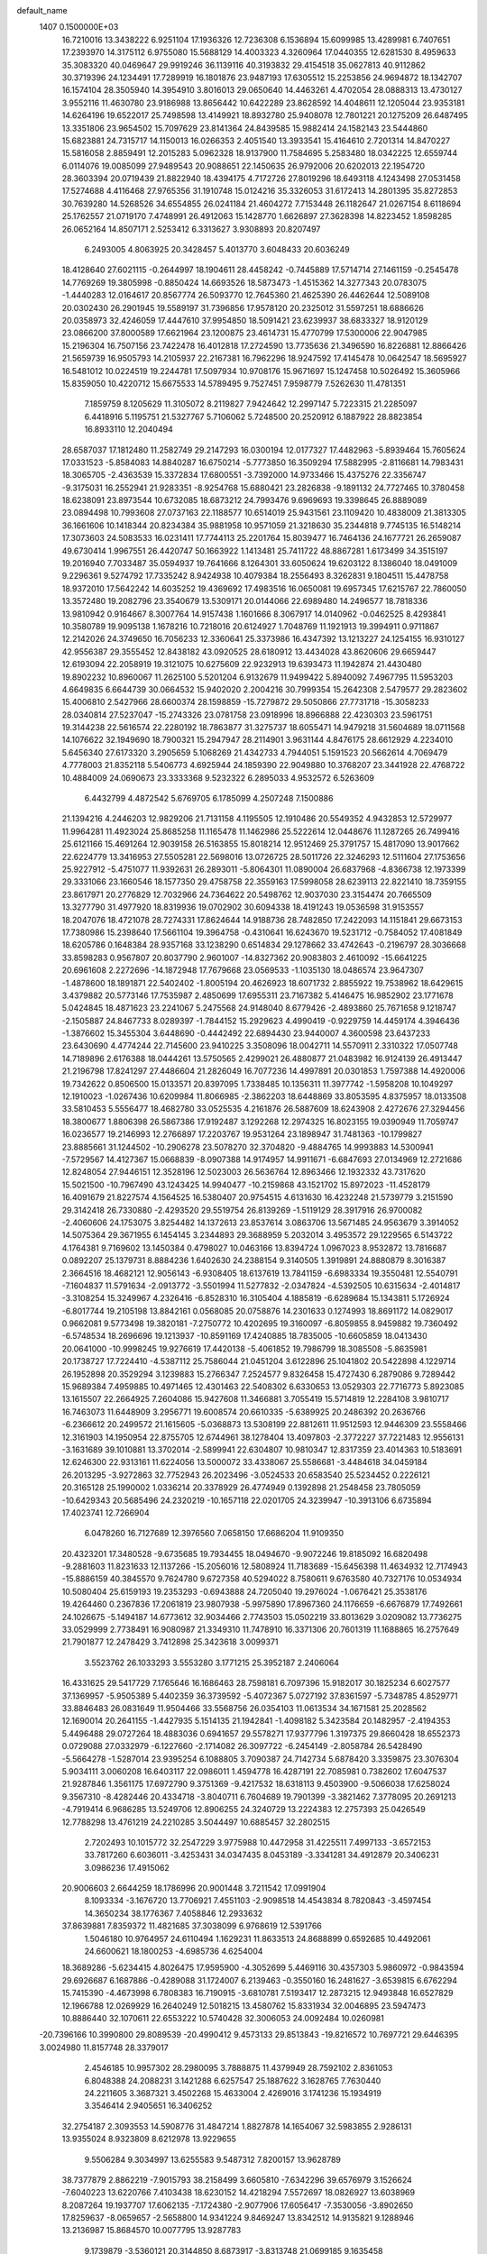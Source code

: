 default_name                                                                    
 1407  0.1500000E+03
  16.7210016  13.3438222   6.9251104  17.1936326  12.7236308   6.1536894
  15.6099985  13.4289981   6.7407651  17.2393970  14.3175112   6.9755080
  15.5688129  14.4003323   4.3260964  17.0440355  12.6281530   8.4959633
  35.3083320  40.0469647  29.9919246  36.1139116  40.3193832  29.4154518
  35.0627813  40.9112862  30.3719396  24.1234491  17.7289919  16.1801876
  23.9487193  17.6305512  15.2253856  24.9694872  18.1342707  16.1574104
  28.3505940  14.3954910   3.8016013  29.0650640  14.4463261   4.4702054
  28.0888313  13.4730127   3.9552116  11.4630780  23.9186988  13.8656442
  10.6422289  23.8628592  14.4048611  12.1205044  23.9353181  14.6264196
  19.6522017  25.7498598  13.4149921  18.8932780  25.9408078  12.7801221
  20.1275209  26.6487495  13.3351806  23.9654502  15.7097629  23.8141364
  24.8439585  15.9882414  24.1582143  23.5444860  15.6823881  24.7315717
  14.1150013  16.0266353   2.4051540  13.3933541  15.4164610   2.7201314
  14.8470227  15.5816058   2.8859491  12.2015283   5.0962328  18.9137900
  11.7584695   5.2583480  18.0342225  12.6559744   6.0114076  19.0085099
  27.9489543  20.9088651  22.1450635  26.9792006  20.6202013  22.1954720
  28.3603394  20.0719439  21.8822940  18.4394175   4.7172726  27.8019296
  18.6493118   4.1243498  27.0531458  17.5274688   4.4116468  27.9765356
  31.1910748  15.0124216  35.3326053  31.6172413  14.2801395  35.8272853
  30.7639280  14.5268526  34.6554855  26.0241184  21.4604272   7.7153448
  26.1182647  21.0267154   8.6118694  25.1762557  21.0719170   7.4748991
  26.4912063  15.1428770   1.6626897  27.3628398  14.8223452   1.8598285
  26.0652164  14.8507171   2.5253412   6.3313627   3.9308893  20.8207497
   6.2493005   4.8063925  20.3428457   5.4013770   3.6048433  20.6036249
  18.4128640  27.6021115  -0.2644997  18.1904611  28.4458242  -0.7445889
  17.5714714  27.1461159  -0.2545478  14.7769269  19.3805998  -0.8850424
  14.6693526  18.5873473  -1.4515362  14.3277343  20.0783075  -1.4440283
  12.0164617  20.8567774  26.5093770  12.7645360  21.4625390  26.4462644
  12.5089108  20.0302430  26.2901945  19.5589197  31.7396856  17.9578120
  20.2325012  31.5597251  18.6886626  20.0358973  32.4246059  17.4447610
  37.9954850  18.5091421  23.6239937  38.6833327  18.9120129  23.0866200
  37.8000589  17.6621964  23.1200875  23.4614731  15.4770799  17.5300006
  22.9047985  15.2196304  16.7507156  23.7422478  16.4012818  17.2724590
  13.7735636  21.3496590  16.8226881  12.8866426  21.5659739  16.9505793
  14.2105937  22.2167381  16.7962296  18.9247592  17.4145478  10.0642547
  18.5695927  16.5481012  10.0224519  19.2244781  17.5097934  10.9708176
  15.9671697  15.1247458  10.5026492  15.3605966  15.8359050  10.4220712
  15.6675533  14.5789495   9.7527451   7.9598779   7.5262630  11.4781351
   7.1859759   8.1205629  11.3105072   8.2119827   7.9424642  12.2997147
   5.7223315  21.2285097   6.4418916   5.1195751  21.5327767   5.7106062
   5.7248500  20.2520912   6.1887922  28.8823854  16.8933110  12.2040494
  28.6587037  17.1812480  11.2582749  29.2147293  16.0300194  12.0177327
  17.4482963  -5.8939464  15.7605624  17.0331523  -5.8584083  14.8840287
  16.6750214  -5.7773850  16.3509294  17.5882995  -2.8116681  14.7983431
  18.3065705  -2.4363539  15.3372834  17.6800551  -3.7392000  14.9733466
  15.4375276  22.3356747  -9.3175031  16.2552941  21.9283351  -8.9254768
  15.6880421  23.2826838  -9.1891132  24.7727465  10.3780458  18.6238091
  23.8973544  10.6732085  18.6873212  24.7993476   9.6969693  19.3398645
  26.8889089  23.0894498  10.7993608  27.0737163  22.1188577  10.6514019
  25.9431561  23.1109420  10.4838009  21.3813305  36.1661606  10.1418344
  20.8234384  35.9881958  10.9571059  21.3218630  35.2344818   9.7745135
  16.5148214  17.3073603  24.5083533  16.0231411  17.7744113  25.2201764
  15.8039477  16.7464136  24.1677721  26.2659087  49.6730414   1.9967551
  26.4420747  50.1663922   1.1413481  25.7411722  48.8867281   1.6173499
  34.3515197  19.2016940   7.7033487  35.0594937  19.7641666   8.1264301
  33.6050624  19.6203122   8.1386040  18.0491009   9.2296361   9.5274792
  17.7335242   8.9424938  10.4079384  18.2556493   8.3262831   9.1804511
  15.4478758  18.9372010  17.5642242  14.6035252  19.4369692  17.4983516
  16.0650081  19.6957345  17.6215767  22.7860050  13.3572480  19.2082796
  23.3540679  13.5309171  20.0144066  22.6989480  14.2496577  18.7818336
  13.9810942   0.9164667   8.3007764  14.9157438   1.1601666   8.3067917
  14.0140962  -0.0462525   8.4293841  10.3580789  19.9095138   1.1678216
  10.7218016  20.6124927   1.7048769  11.1921913  19.3994911   0.9711867
  12.2142026  24.3749650  16.7056233  12.3360641  25.3373986  16.4347392
  13.1213227  24.1254155  16.9310127  42.9556387  29.3555452  12.8438182
  43.0920525  28.6180912  13.4434028  43.8620606  29.6659447  12.6193094
  22.2058919  19.3121075  10.6275609  22.9232913  19.6393473  11.1942874
  21.4430480  19.8902232  10.8960067  11.2625100   5.5201204   6.9132679
  11.9499422   5.8940092   7.4967795  11.5953203   4.6649835   6.6644739
  30.0664532  15.9402020   2.2004216  30.7999354  15.2642308   2.5479577
  29.2823602  15.4006810   2.5427966  28.6600374  28.1598859 -15.7279872
  29.5050866  27.7731718 -15.3058233  28.0340814  27.5237047 -15.2743326
  23.0781758  23.0918996  18.8966888  22.4230303  23.5961751  19.3144238
  22.5616574  22.2280192  18.7863877  31.3275737  18.6055471  14.9479218
  31.5604689  18.0711568  14.1076622  32.1949690  18.7900321  15.2947947
  28.2114901   3.9631144   4.8476175  28.6612929   4.2234010   5.6456340
  27.6173320   3.2905659   5.1068269  21.4342733   4.7944051   5.1591523
  20.5662614   4.7069479   4.7778003  21.8352118   5.5406773   4.6925944
  24.1859390  22.9049880  10.3768207  23.3441928  22.4768722  10.4884009
  24.0690673  23.3333368   9.5232322   6.2895033   4.9532572   6.5263609
   6.4432799   4.4872542   5.6769705   6.1785099   4.2507248   7.1500886
  21.1394216   4.2446203  12.9829206  21.7131158   4.1195505  12.1910486
  20.5549352   4.9432853  12.5729977  11.9964281  11.4923024  25.8685258
  11.1165478  11.1462986  25.5222614  12.0448676  11.1287265  26.7499416
  25.6121166  15.4691264  12.9039158  26.5163855  15.8018214  12.9512469
  25.3791757  15.4817090  13.9017662  22.6224779  13.3416953  27.5505281
  22.5698016  13.0726725  28.5011726  22.3246293  12.5111604  27.1753656
  25.9227912  -5.4751077  11.9392631  26.2893011  -5.8064301  11.0890004
  26.6837968  -4.8366738  12.1973399  29.3331066  23.1660546  18.1577350
  29.4758758  22.3559163  17.5998058  28.6239113  22.8221410  18.7359155
  23.8617971  20.2776829  12.7032966  24.7364622  20.5498762  12.9037030
  23.3154474  20.7665509  13.3277790  31.4977920  18.8319936  19.0702902
  30.6094338  18.4191243  19.0536598  31.9153557  18.2047076  18.4721078
  28.7274331  17.8624644  14.9188736  28.7482850  17.2422093  14.1151841
  29.6673153  17.7380986  15.2398640  17.5661104  19.3964758  -0.4310641
  16.6243670  19.5231712  -0.7584052  17.4081849  18.6205786   0.1648384
  28.9357168  33.1238290   0.6514834  29.1278662  33.4742643  -0.2196797
  28.3036668  33.8598283   0.9567807  20.8037790   2.9601007 -14.8327362
  20.9083803   2.4610092 -15.6641225  20.6961608   2.2272696 -14.1872948
  17.7679668  23.0569533  -1.1035130  18.0486574  23.9647307  -1.4878600
  18.1891871  22.5402402  -1.8005194  20.4626923  18.6071732   2.8855922
  19.7538962  18.6429615   3.4379882  20.5773146  17.7535987   2.4850699
  17.6955311  23.7167382   5.4146475  16.9852902  23.1771678   5.0424845
  18.4871623  23.2241067   5.2475568  24.9148040   8.6779426  -2.4893860
  25.7671658   9.1218747  -2.1505887  24.8467733   8.0289397  -1.7844152
  15.2929623   4.4990419  -0.9229759  14.4459174   4.3946436  -1.3876602
  15.3455304   3.6448690  -0.4442492  22.6894430  23.9440007   4.3600598
  23.6437233  23.6430690   4.4774244  22.7145600  23.9410225   3.3508096
  18.0042711  14.5570911   2.3310322  17.0507748  14.7189896   2.6176388
  18.0444261  13.5750565   2.4299021  26.4880877  21.0483982  16.9124139
  26.4913447  21.2196798  17.8241297  27.4486604  21.2826049  16.7077236
  14.4997891  20.0301853   1.7597388  14.4920006  19.7342622   0.8506500
  15.0133571  20.8397095   1.7338485  10.1356311  11.3977742  -1.5958208
  10.1049297  12.1910023  -1.0267436  10.6209984  11.8066985  -2.3862203
  18.6448869  33.8053595   4.8375957  18.0133508  33.5810453   5.5556477
  18.4682780  33.0525535   4.2161876  26.5887609  18.6243908   2.4272676
  27.3294456  18.3800677   1.8806398  26.5867386  17.9192487   3.1292268
  12.2974325  16.8023155  19.0390949  11.7059747  16.0236577  19.2146993
  12.2766897  17.2203767  19.9531264  23.1898947  31.7481363 -10.1799827
  23.8885661  31.1244502 -10.2906278  23.5078270  32.3704820  -9.4884765
  14.9993883  14.5300941  -7.5729567  14.4127367  15.0668839  -8.0907388
  14.9174957  14.9911671  -6.6847693  27.0134969  12.2721686  12.8248054
  27.9446151  12.3528196  12.5023003  26.5636764  12.8963466  12.1932332
  43.7317620  15.5021500 -10.7967490  43.1243425  14.9940477 -10.2159868
  43.1521702  15.8972023 -11.4528179  16.4091679  21.8227574   4.1564525
  16.5380407  20.9754515   4.6131630  16.4232248  21.5739779   3.2151590
  29.3142418  26.7330880  -2.4293520  29.5519754  26.8139269  -1.5119129
  28.3917916  26.9700082  -2.4060606  24.1753075   3.8254482  14.1372613
  23.8537614   3.0863706  13.5671485  24.9563679   3.3914052  14.5075364
  29.3671955   6.1454145   3.2344893  29.3688959   5.2032014   3.4953572
  29.1229565   6.5143722   4.1764381   9.7169602  13.1450384   0.4798027
  10.0463166  13.8394724   1.0967023   8.9532872  13.7816687   0.0892207
  25.1379731   8.8884236   1.6402630  24.2388154   9.3140505   1.3919891
  24.8880879   8.3016387   2.3664516  18.4682121  12.9056143  -6.9308405
  18.6137619  13.7841159  -6.6983334  19.3550481  12.5540791  -7.1604837
  11.5791634  -2.0913772  -3.5501994  11.5277832  -2.0347824  -4.5392505
  10.6315634  -2.4014817  -3.3108254  15.3249967   4.2326416  -6.8528310
  16.3105404   4.1885819  -6.6289684  15.1343811   5.1726924  -6.8017744
  19.2105198  13.8842161   0.0568085  20.0758876  14.2301633   0.1274993
  18.8691172  14.0829017   0.9662081   9.5773498  19.3820181  -7.2750772
  10.4202695  19.3160097  -6.8059855   8.9459882  19.7360492  -6.5748534
  18.2696696  19.1213937 -10.8591169  17.4240885  18.7835005 -10.6605859
  18.0413430  20.0641000 -10.9998245  19.9276619  17.4420138  -5.4061852
  19.7986799  18.3085508  -5.8635981  20.1738727  17.7224410  -4.5387112
  25.7586044  21.0451204   3.6122896  25.1041802  20.5422898   4.1229714
  26.1952898  20.3529294   3.1239883  15.2766347   7.2524577   9.8326458
  15.4727430   6.2879086   9.7289442  15.9689384   7.4959885  10.4971465
  12.4301463  22.5408302   6.6330653  13.0529303  22.7716773   5.8923085
  13.1615507  22.2664925   7.2604086  15.9427608  11.3466881   3.7055419
  15.5714819  12.2284108   3.9810717  16.7463073  11.6448909   3.2956771
  19.6008574  20.6610335  -5.6389925  20.2486392  20.2636766  -6.2366612
  20.2499572  21.1615605  -5.0368873  13.5308199  22.8812611  11.9512593
  12.9446309  23.5558466  12.3161903  14.1950954  22.8755705  12.6744961
  38.1278404  13.4097803  -2.3772227  37.7221483  12.9556131  -3.1631689
  39.1010881  13.3702014  -2.5899941  22.6304807  10.9810347  12.8317359
  23.4014363  10.5183691  12.6246300  22.9313161  11.6224056  13.5000072
  33.4338067  25.5586681  -3.4484618  34.0459184  26.2013295  -3.9272863
  32.7752943  26.2023496  -3.0524533  20.6583540  25.5234452   0.2226121
  20.3165128  25.1990002   1.0336214  20.3378929  26.4774949   0.1392898
  21.2548458  23.7805059 -10.6429343  20.5685496  24.2320219 -10.1657118
  22.0201705  24.3239947 -10.3913106   6.6735894  17.4023741  12.7266904
   6.0478260  16.7127689  12.3976560   7.0658150  17.6686204  11.9109350
  20.4323201  17.3480528  -9.6735685  19.7934455  18.0494670  -9.9072246
  19.8185092  16.6820498  -9.2881603  11.8231633  12.1137266 -15.2056016
  12.5808924  11.7183689 -15.6456398  11.4634932  12.7174943 -15.8886159
  40.3845570   9.7624780   9.6727358  40.5294022   8.7580611   9.6763580
  40.7327176  10.0534934  10.5080404  25.6159193  19.2353293  -0.6943888
  24.7205040  19.2976024  -1.0676421  25.3538176  19.4264460   0.2367836
  17.2061819  23.9807938  -5.9975890  17.8967360  24.1176659  -6.6676879
  17.7492661  24.1026675  -5.1494187  14.6773612  32.9034466   2.7743503
  15.0502219  33.8013629   3.0209082  13.7736275  33.0529999   2.7738491
  16.9080987  21.3349310  11.7478910  16.3371306  20.7601319  11.1688865
  16.2757649  21.7901877  12.2478429   3.7412898  25.3423618   3.0099371
   3.5523762  26.1033293   3.5553280   3.1771215  25.3952187   2.2406064
  16.4331625  29.5417729   7.1765646  16.1686463  28.7598181   6.7097396
  15.9182017  30.1825234   6.6027577  37.1369957  -5.9505389   5.4402359
  36.3739592  -5.4072367   5.0727192  37.8361597  -5.7348785   4.8529771
  33.8846483  26.0831649  11.9504466  33.5568756  26.0354103  11.0613534
  34.1671581  25.2028562  12.1690014  20.2641155  -1.4427935   5.1514135
  21.1942841  -1.4098182   5.3423584  20.1482957  -2.4194353   5.4496488
  29.0727264  18.4883036   0.6941657  29.5578271  17.9377796   1.3197375
  29.8660428  18.6552373   0.0729088  27.0332979  -6.1227660  -2.1714082
  26.3097722  -6.2454149  -2.8058784  26.5428490  -5.5664278  -1.5287014
  23.9395254   6.1088805   3.7090387  24.7142734   5.6878420   3.3359875
  23.3076304   5.9034111   3.0060208  16.6403117  22.0986011   1.4594778
  16.4287191  22.7085981   0.7382602  17.6047537  21.9287846   1.3561175
  17.6972790   9.3751369  -9.4217532  18.6318113   9.4503900  -9.5066038
  17.6258024   9.3567310  -8.4282446  20.4334718  -3.8040711   6.7604689
  19.7901399  -3.3821462   7.3778095  20.2691213  -4.7919414   6.9686285
  13.5249706  12.8906255  24.3240729  13.2224383  12.2757393  25.0426549
  12.7788298  13.4761219  24.2210285   3.5044497  10.6885457  32.2802515
   2.7202493  10.1015772  32.2547229   3.9775988  10.4472958  31.4225511
   7.4997133  -3.6572153  33.7817260   6.6036011  -3.4253431  34.0347435
   8.0453189  -3.3341281  34.4912879  20.3406231   3.0986236  17.4915062
  20.9006603   2.6644259  18.1786996  20.9001448   3.7211542  17.0991904
   8.1093334  -3.1676720  13.7706921   7.4551103  -2.9098518  14.4543834
   8.7820843  -3.4597454  14.3650234  38.1776367   7.4058846  12.2933632
  37.8639881   7.8359372  11.4821685  37.3038099   6.9768619  12.5391766
   1.5046180  10.9764957  24.6110494   1.1629231  11.8633513  24.8688899
   0.6592685  10.4492061  24.6600621  18.1800253  -4.6985736   4.6254004
  18.3689286  -5.6234415   4.8026475  17.9595900  -4.3052699   5.4469116
  30.4357303   5.9860972  -0.9843594  29.6926687   6.1687886  -0.4289088
  31.1724007   6.2139463  -0.3550160  16.2481627  -3.6539815   6.6762294
  15.7415390  -4.4673998   6.7808383  16.7190915  -3.6810781   7.5193417
  12.2873215  12.9493848  16.6527829  12.1966788  12.0269929  16.2640249
  12.5018215  13.4580762  15.8331934  32.0046895  23.5947473  10.8886440
  32.1070611  22.6553222  10.5740428  32.3006053  24.0092484  10.0260981
 -20.7396166  10.3990800  29.8089539 -20.4990412   9.4573133  29.8513843
 -19.8216572  10.7697721  29.6446395   3.0024980  11.8157748  28.3379017
   2.4546185  10.9957302  28.2980095   3.7888875  11.4379949  28.7592102
   2.8361053   6.8048388  24.2088231   3.1421288   6.6257547  25.1887622
   3.1628765   7.7630440  24.2211605   3.3687321   3.4502268  15.4633004
   2.4269016   3.1741236  15.1934919   3.3546414   2.9405651  16.3406252
  32.2754187   2.3093553  14.5908776  31.4847214   1.8827878  14.1654067
  32.5983855   2.9286131  13.9355024   8.9323809   8.6212978  13.9229655
   9.5506284   9.3034997  13.6255583   9.5487312   7.8200157  13.9628789
  38.7377879   2.8862219  -7.9015793  38.2158499   3.6605810  -7.6342296
  39.6576979   3.1526624  -7.6040223  13.6220766   7.4103438  18.6230152
  14.4218294   7.5572697  18.0826927  13.6038969   8.2087264  19.1937707
  17.6062135  -7.1724380  -2.9077906  17.6056417  -7.3530056  -3.8902650
  17.8259637  -8.0659657  -2.5658800  14.9341224   9.8469247  13.8342512
  14.9135821   9.1288946  13.2136987  15.8684570  10.0077795  13.9287783
   9.1739879  -3.5360121  20.3144850   8.6873917  -3.8313748  21.0699185
   9.1635458  -4.2625356  19.7083566  -3.5433177   5.3971847   1.6328732
  -3.9098854   6.0113229   0.9294399  -2.8879622   4.9317482   1.0639484
  20.5720207  10.8494455  -1.3501371  20.3798785  10.8480049  -0.4268492
  19.7089950  11.0888950  -1.7486350  10.3775772  -6.8418848  11.7127478
   9.4894051  -6.6040389  11.2667789  10.7841868  -7.3404832  11.0091443
  20.5200565   7.7707001  13.5851455  20.5267310   8.7425343  13.6154900
  21.4500772   7.5356209  13.3650243   3.3253842  -5.9023736  -4.1427824
   2.8085762  -6.2585852  -3.4081399   2.5705667  -5.6996102  -4.7370469
   8.9205529   8.3560189   9.1423577   8.7406582   8.1388447  10.1118889
   8.7788882   7.4381612   8.7630441  15.8054041   3.9638311  26.3006751
  14.9323792   4.4143628  26.1117691  16.1939842   3.7603129  25.4361587
  32.9180547  17.9966743   2.5158900  33.0040615  18.6052171   3.2873989
  32.1082127  17.4919918   2.7689523   8.9805391  -8.7356200  21.6747942
   8.4742861  -8.0443500  22.1407200   8.3631105  -9.0417026  21.0098598
  34.0308971  -7.1782455  14.8501250  34.5736986  -6.3461364  14.8522218
  33.6869418  -7.1645885  13.9664626  35.5405684   4.4358686  -2.8484637
  36.4269132   4.5992434  -3.1876274  34.9594171   4.4446394  -3.7024868
  19.3419816  -7.8989119  -7.1959767  18.6409541  -7.2603788  -7.5008983
  19.6296957  -7.3083869  -6.3844289  20.1191817   0.8629827  10.2594022
  20.3944427   0.6127063  11.1649379  19.2362004   0.5387066  10.2195060
  17.7677826  10.9053106  21.8457687  17.1004495  10.7230247  22.5099872
  17.8862863  10.0020828  21.4586932   0.8502359   0.5636203   7.7563253
   1.1427029  -0.3443490   7.6607431   0.1016716   0.5968327   7.0859223
   1.6527469  14.4033646   7.6286412   0.9679121  15.0840937   7.8039033
   1.1564418  13.5775112   7.5582567  20.7110299  -2.4570772  11.5831210
  21.0881936  -1.6445770  12.0111961  19.8980491  -2.5973416  12.0864698
   8.9106039   2.9170620   6.2665012   9.3568538   2.0136110   6.2340878
   9.1752047   3.1132471   7.1999026  10.5855462   0.7208962   6.1683907
  11.2452503  -0.0849397   6.3345608  10.7524113   0.7469777   5.1918463
   3.6888374   3.5334467   0.2382733   2.7246363   3.6780243   0.0323698
   3.9291007   4.4760008   0.3074663  22.3535310  10.8910457  -3.3554382
  22.5035477  11.8262184  -3.3516970  21.7835519  10.7364127  -2.6096298
  26.3958941   1.5744255  12.0068296  26.8852573   1.3618580  12.8384414
  26.4839027   0.6911091  11.5700898  10.3725009  -0.7317932   9.6621879
  10.1954903  -1.1967771  10.4596468   9.7837712   0.0646419   9.7273755
  17.3616828   2.4217086  11.9403764  17.7528200   2.3667915  11.0278209
  16.4602107   2.3174730  11.6853819  18.5262329  21.0506217  20.3593873
  18.1154795  20.8584334  19.4977653  17.9616790  20.6139810  20.9847100
  30.9320712   2.1234336  28.8249109  31.6224183   1.4923890  28.4775101
  30.9892508   2.8040093  28.0968776  27.0709547  18.2681888  16.9360077
  26.8982530  19.2412599  16.7457340  27.6156127  18.0831517  16.1692205
  18.2113828   6.8422020   8.8130470  17.4125965   6.3062831   8.4284607
  18.8570862   6.5806080   8.1510873   4.5184924  11.7927622  37.2926059
   4.9144232  10.9330734  37.2972440   4.3656098  11.8572782  36.3109859
  14.8944163   1.9221939  10.8816966  14.1895300   2.0252397  11.5376562
  14.3682380   1.3205419  10.3081105  21.9660520   8.1310068   7.5621445
  21.8666179   8.1137077   6.5916648  21.3138800   7.4129675   7.7809262
   2.3865161   0.7325010  14.2460624   3.0908577   0.9941201  13.6257083
   2.6757794  -0.2070977  14.3726909  24.5626112  12.4343647  14.0969632
  25.1164876  12.5527845  13.3678518  24.2200804  13.3721219  14.1738176
  23.2233367  -1.6654833   0.3028256  22.4302247  -1.6206150  -0.1640904
  23.0189310  -2.1656250   1.1024195   7.7737670  -9.3582659   6.5439175
   7.3376785  -8.6817975   5.9870086   8.5988906  -8.8093128   6.8083060
  21.4010119  19.0765002  -7.3667409  22.2592344  19.4065464  -7.1920800
  21.5309356  18.2753106  -7.8689358  10.9152171   3.2549952  -0.5039515
  10.4854511   3.4671174  -1.3349789  10.8618830   2.2678076  -0.5190280
  26.0518504  23.3738414   4.8759272  27.0461297  23.4692471   5.1075001
  25.9942050  22.4491668   4.6143374   8.1860750   8.9246713   6.7170866
   8.4415868   8.8709889   7.6715055   8.9435866   9.2866442   6.2740897
  25.9057281   7.1680289  -0.2410002  25.6797177   7.6237978   0.5975248
  26.8981090   7.2911709  -0.1906168  19.0287748  12.5122982 -11.7345251
  18.7489699  13.3102034 -11.2952503  18.2483403  12.2829432 -12.2373632
  25.5285698  23.0650227   1.5524671  25.6731203  22.3862625   2.2713808
  24.7692449  22.6926208   1.1296805  23.1600062  19.5423893  -1.9109404
  23.0492107  18.7946859  -2.5790081  22.6094525  19.1327419  -1.1825841
  21.9626482  16.7211990 -12.0007517  21.6407437  16.9550249 -11.1123810
  22.1859668  17.6200512 -12.3582435  10.7076167  10.7763375  12.8628946
  10.7726757  10.8760825  11.8562679  10.4973611  11.6715132  13.1108680
  41.8536043  26.2203498   0.5286902  42.2499262  25.6728916   1.1801925
  41.3338830  25.5337333   0.0218399   9.6451026  10.6861993   1.5065655
   9.5849489  10.0847992   0.7533990   9.7673642  11.4955021   0.9386281
  21.1207407  23.5829192  -2.1257066  21.0659368  22.5800725  -2.0340819
  20.9745542  23.8578348  -1.2164027  19.5328981   0.4850150  -4.5286298
  19.7577997   1.3755599  -4.7096450  20.0039274   0.3625377  -3.6606240
  12.1356782  -5.6410609   8.2728012  12.0644883  -5.6136346   7.2805611
  11.4847199  -4.9232092   8.4487648  22.8944160  15.6831044   3.0128973
  22.7719774  14.8205063   3.3898832  22.7079991  16.2984487   3.7060221
   9.2289542  -9.4993052   9.9916501   8.4923755  -9.0188866  10.3435419
   9.8061484  -8.7580210   9.6766139  17.6544918  -9.8980812  21.3847338
  17.8895445 -10.8204440  21.0399780  18.2532624  -9.8676968  22.1448204
  23.1043279  20.7271825   7.4182757  22.7116151  21.5045799   7.9562931
  22.2528578  20.4340646   6.9930542   1.4899449   6.2704651   8.8092078
   0.5944969   5.9778924   8.4154346   2.0352602   5.6248016   8.3839630
  14.7683887   0.0436635  17.4662870  14.7865026   0.0728895  18.4423458
  15.6842991   0.2933255  17.2664243  29.5150884  -1.5135682  -9.2003135
  30.3084163  -0.9938591  -9.3830564  29.3701569  -2.0730536  -9.9754324
  19.5542041  -7.0835241   1.2316689  18.9527933  -7.4995407   1.9077485
  18.8794914  -6.8570377   0.5686994   5.0740569  -5.5405520   8.8212474
   5.0951982  -5.3814567   7.8475689   5.4962369  -6.4144063   8.8717721
   5.4476210  13.0544663  17.6230683   6.0651828  13.7895291  17.8153711
   5.8034904  12.3770489  18.2380783  20.5973710   5.7141157   7.4383446
  21.0982342   5.2539991   6.6688003  20.5781368   4.9250308   8.0494880
  12.0446782  -5.2430293  -6.3977307  12.1496640  -5.5835002  -5.5047643
  11.9024001  -6.0595076  -6.9143249  21.4088341  14.9629402   9.0478501
  21.1403518  15.4943672   9.8710320  21.4283577  14.0465042   9.4600168
  20.3125716  16.9574060   6.9778979  19.6230197  16.5076561   6.4940137
  20.4810344  16.3220486   7.6917208  27.2880340  -8.7822898  17.8545097
  27.9754056  -9.2848833  17.3308293  27.4564964  -9.2194331  18.7479885
  25.9887960  -0.1076539  -1.1931331  25.3171637  -0.6842432  -1.6682761
  25.7774052  -0.2906673  -0.2675005  20.8251742 -13.9046019   9.9999394
  19.8775680 -14.0663131   9.7498872  21.0285717 -14.7799198  10.3797123
  17.3322676   9.0141884  -6.8232934  18.2091224   8.9410192  -6.3809692
  16.7553476   9.0761772  -6.0030326  21.8569868   7.3633680 -12.5086804
  22.6038549   7.2557468 -13.1201700  22.3677208   7.6295246 -11.6959352
  17.7661141   7.7813513   3.4499600  17.8788873   6.8697749   3.8021763
  17.2770542   7.5038509   2.6278351   1.2374893   9.0705500   8.8192619
   1.3060275   8.0553650   8.8758645   0.2273539   9.1652842   8.9609339
   0.5245033   5.0586659  26.3258421   1.2605826   4.6640282  26.8132843
   0.8205314   4.8099792  25.4126510   7.5024063   1.6030470   8.9274091
   8.5083737   1.5713475   8.9731296   7.3418074   1.0939931   8.1238383
  15.8028558   6.8546098  -6.8975176  15.1421934   7.3678746  -7.4349486
  16.6182807   7.3302723  -7.1731178  18.9570564  21.0635320   8.5794334
  19.3382345  21.5552221   9.3042259  18.1798016  20.6038521   9.0543865
  20.0069705  10.6755618  13.4366215  20.9515864  10.6409747  13.1335423
  19.6962395  11.4296870  12.9247543  28.2878099  14.4430168  10.4110783
  27.3209771  14.2821142  10.2967718  28.5754265  14.3232205   9.4718766
  14.9331779  15.9089002  -5.2966574  13.9674064  16.0708240  -4.9424152
  15.2979180  16.7926213  -5.0988276  20.5575381  10.1146262  -7.1581042
  21.1412098  10.8142257  -6.9257557  20.3007478  10.4010099  -8.0755640
  10.9382274  13.5345639   6.1215018  11.7158047  13.4537529   5.4508342
  10.8820538  14.5240806   6.1585430  12.6892444   3.5287380   1.5348795
  11.9057829   3.3643123   0.9736705  12.5801443   4.5016568   1.7538149
  -0.1498230  -8.6972408  15.7812655  -0.9088289  -8.6153587  16.4052590
   0.6358608  -8.7879819  16.3551765   3.1742132  13.3855320  24.3305887
   3.8829157  12.7951199  24.6222125   3.5998738  13.8730607  23.5773437
  19.3714118  24.3351677  -7.6600455  19.5869245  24.9829427  -8.4060372
  19.9357527  24.7339543  -6.9474791  25.5001089  33.6541385  11.7665306
  24.9827119  34.1933158  11.1810585  26.3972241  34.0094807  11.5970348
  12.0344378  29.0520881  -7.0104037  11.1378026  29.1051618  -7.4113228
  12.5574796  29.6839913  -7.5560056  42.9572090  27.0918293  -4.1073268
  43.1827706  27.4652248  -4.9644749  41.9601485  27.2002784  -4.1727663
  21.5548738  31.9922221  -3.4905621  22.4923201  31.7116807  -3.5610067
  21.7022762  32.9821712  -3.4234530  21.4756234  28.6317399  -2.5716848
  21.2691933  27.7042023  -2.6020880  21.7745592  28.8054204  -3.4899389
  20.4392214  21.0262306  -1.3066199  20.6608032  20.1751367  -1.7404247
  19.6574611  21.2313893  -1.9354924   7.8579104  19.5174710  23.4969489
   8.8169422  19.6907875  23.6691133   7.7350777  18.7950751  24.2151173
  -1.6459056  11.4634756  10.2415208  -1.9220064  10.5716290   9.9124400
  -2.5214069  11.8652684  10.3497240  12.0649340  10.2487246  28.4617860
  12.0507773   9.2647615  28.5152050  12.7456345  10.4082041  29.1931283
   5.4477888  21.8516566  32.2907421   5.3514230  21.4049852  31.3698060
   5.1884823  22.7337868  31.9736268  16.1113722  33.2758760  23.4153769
  15.7934335  32.9474352  24.3006218  15.2545685  33.6657409  23.1030611
  16.9478045  19.2750325   9.6621643  17.5710640  18.5671096   9.9791977
  16.0912400  18.7901113   9.6774560  14.4789755  21.6142978   8.0647196
  15.2577838  21.1068515   7.7357046  14.2897859  21.3580437   8.9391918
  23.8530530  25.1927605  12.6854237  23.3250380  25.3824673  11.8652765
  24.7505349  25.3370699  12.4196303   1.8886337   8.7011778  16.3322479
   1.5099010   9.5676420  16.4334872   1.3433052   8.3829688  15.5463512
  10.2055142   6.2534073  13.0937774  10.5486170   5.3722186  12.9957994
   9.3384690   6.2116131  12.6268207  15.5888839  18.3195389  13.5364389
  15.0480873  17.4625581  13.4998488  14.7954932  18.9334142  13.6355835
  10.0545915  13.5656277  12.8279202   9.1440073  13.4813481  13.2042854
   9.8397145  13.8394847  11.8866542 -12.4854436  31.2162939  -8.3668339
 -12.8572581  32.1023916  -8.1443152 -12.5989307  31.2868233  -9.3661968
   5.9071460  24.3428120  23.5990302   5.8111867  24.5784536  24.5060257
   4.9932114  24.1018042  23.3440104   3.3466951  13.5738993  16.0534678
   3.8357794  13.2433255  15.2316651   3.9857825  13.3156074  16.7479083
  10.2109638  35.5221881  10.2307198  10.8190794  35.7339712   9.4750919
   9.5682676  36.2826497  10.1097248  24.0692750   9.8204364  -8.0315485
  23.7854991  10.7443018  -8.0076351  24.3451645   9.6645166  -7.1105453
  19.6704958   5.8249732  11.3433128  19.0801183   6.2311498  10.6456803
  20.4963477   6.3162528  11.1602628   0.7502589   8.1777005  13.7842429
   1.1036739   7.6010641  13.1542660   0.4050252   8.9044552  13.2922008
   5.9756794  32.4084631  17.1058310   6.3669727  31.5351516  16.9579348
   5.1657724  32.0721854  17.5521791  -1.2178654  -0.6439435  15.0752724
  -0.5754940  -1.0654563  14.4897332  -1.7854498  -0.1592010  14.4079797
  -2.3411223   8.6232537  26.9218818  -2.2297961   7.6667417  27.0118913
  -1.9207441   8.8829894  27.8189155   2.3488802  13.6289569  20.2870340
   1.9108383  12.8127637  19.8819082   1.8178756  13.6166174  21.1354805
  25.5164093   2.4068876  27.9328188  25.6489220   2.4282586  26.9445914
  25.4851083   1.4685642  28.0828095  10.4866428  -1.5407285  17.1439134
  10.8470105  -0.9104143  16.4717592   9.6726154  -1.8134945  16.6934536
   3.1955340  30.4421020  29.1505994   3.6909843  31.1831406  29.6319848
   3.5149524  29.6495452  29.6115366   4.1103433  45.6612676   4.2568315
   3.3324276  46.2501799   4.5858905   3.9008702  45.7473095   3.2730696
  -1.5657167   8.6979604   8.9127963  -1.3831622   7.7359052   9.2009522
  -2.4357899   8.5139538   8.5095606  31.1893840  19.1809273  22.1357114
  31.9946447  19.5277511  22.5833482  31.3829063  19.3734989  21.2103121
  -5.4450718  18.4904545  -2.8176728  -6.3987783  18.2613372  -2.6609402
  -5.0685208  17.8113321  -2.1804002  26.0682354  21.6163613  13.3091788
  26.2213369  21.9845197  12.4704132  26.7187246  20.8851201  13.3087802
  -1.8383259   4.9048831  22.7280543  -1.4207067   5.8038166  22.6622320
  -2.3993771   4.8401207  21.9885274  -0.5583179   5.6717916  18.2459458
   0.1542992   6.2854265  18.4501007  -0.3343942   5.4847881  17.2894547
  -6.0284774  27.4915228   2.2285096  -6.4025629  27.7170552   1.3290504
  -5.1559335  27.9865077   2.1447285   5.0888251  28.5534921  13.9418639
   5.1725496  29.3282188  14.5473683   4.4880094  28.0111937  14.5014273
   4.4580113  34.4190695  21.3791137   4.6922426  35.2744927  20.9026330
   5.3632421  34.0415666  21.2864213   5.5568318   8.9470954  12.0655342
   4.9058641   8.2815071  11.9274962   5.6141671   9.0449058  13.0519206
  -5.2608619  33.1279405   1.2422504  -5.4769160  32.4224939   0.5818440
  -6.1341218  33.2307855   1.6799242   3.2069379  23.5851598  23.1931390
   2.5111026  24.1979057  22.9100267   2.8748722  22.7690094  22.7938454
  29.3086209   7.2815497  14.6870480  28.6407969   7.3712215  15.4096392
  29.7256676   8.1595657  14.8049517  15.5599526  17.3919415  30.8227259
  15.0338303  16.8327712  30.1980200  15.2391979  17.0334754  31.6647249
  -0.8860208  21.8259302  20.7220182  -1.4744225  21.1452867  21.0390928
  -1.4030311  22.0478862  19.8405366   5.5215570  13.1840144  20.8031139
   5.6550588  13.4657188  21.7529283   4.6707583  13.6704870  20.6830188
  11.5095059  15.8217681  22.4385028  12.0289852  15.0735416  22.0981548
  10.6135104  15.5378539  22.1112459  25.6052497  16.5989250  31.4456033
  25.2194286  17.5067521  31.2888170  25.1181326  16.2375687  32.2608181
  22.3902140  13.0273572   7.0627253  21.5195404  12.6429779   6.9934472
  22.2509904  13.7575390   7.7633194  21.8543627  12.2607155  16.6611004
  22.3325977  12.3310849  17.5147486  21.8816280  13.1368902  16.3185073
  16.5936792   9.6962394   7.0748918  16.4393762   8.7726057   6.8809627
  16.9586045   9.7023671   7.9555147  -1.3996969  14.0485697  21.4606929
  -0.5787505  13.6481515  21.7813314  -1.6214818  14.7244067  22.1121696
  40.3777733  17.1071412  21.0825773  40.2868630  16.3429616  21.7668529
  41.3076960  16.8983578  20.8237356   7.3381083  23.4154652  30.2770885
   6.7964055  22.6208196  30.0655248   8.2200708  23.0485526  30.0371746
   8.1595547   7.1302815  20.1780315   7.2932798   6.6835919  19.8510184
   8.7790571   6.4472503  19.9876358   5.8479865   7.0723990  25.2570337
   6.1743585   7.9050801  25.6705272   5.0386971   6.9069932  25.8061818
   4.6025511   0.6164918   8.2014632   5.1461773   1.1351789   7.5875946
   4.3399972   1.3870608   8.7821127   8.7068969  25.5802104   2.5324092
   7.9997957  26.0616775   2.0240323   8.1221462  25.0477850   3.1090706
  -4.6847232  24.8032446   6.5108774  -5.5407665  24.9682497   6.1182516
  -4.1329095  24.7158988   5.6504201  24.6721997   5.7336479 -11.0205909
  24.6333293   4.9887895 -10.3936437  25.6732454   5.7547916 -11.1650906
  -0.1862398  13.9317887   4.2132838  -1.0072826  13.5607561   3.8205470
  -0.0258001  13.3171040   4.9786597  17.0015616  31.7227222 -11.5247081
  17.2211868  30.8403740 -11.2279221  17.4345440  32.2097619 -10.7823346
  11.2232041  29.6409197   2.6984574  10.3891980  30.0468975   2.4092358
  10.8240123  28.7889021   3.1005404  21.7885802  22.8755416   8.3695639
  21.5271865  23.4819174   7.6875944  21.2393720  23.1547868   9.0957932
   1.1372641  35.5058885  -7.3056414   1.8953599  36.0758270  -7.4578250
   0.6507912  35.6814177  -8.1386709  14.6438619  15.7766479  13.0460944
  15.1371574  15.2144640  12.4089332  13.8554452  15.2038448  13.2011096
   6.7779342  14.4988348   3.1833668   7.3248207  13.7012121   3.5086208
   7.4839812  14.7766597   2.5182970   0.6146836   2.5934107  -1.9802033
  -0.1079279   2.7862876  -2.6353894   0.5480027   1.6531807  -1.8750935
  -4.8501207  30.2711920  22.7168069  -4.6793520  29.6320856  21.9490919
  -5.4740728  30.8500548  22.3155751   8.5590102  28.1350169  18.3931945
   9.3254924  28.0075631  17.8059888   7.8555402  27.6531181  17.8885548
   4.3364818  30.1502571  11.6437598   4.3840547  29.8984171  12.5645279
   4.3328717  29.3104921  11.2088086   1.1035942  13.4358885  -0.6577093
   0.7487592  13.9082896   0.1338366   1.8198739  12.9065402  -0.1868603
  24.8285388  24.6074746  -5.9820421  24.7844666  23.9170534  -6.7045198
  24.2635461  24.1437524  -5.3137854  -8.5930552  21.2367992  -5.5351924
  -8.5139920  22.1155018  -5.8973013  -7.6446722  20.9768538  -5.5415863
   5.4534318  30.1050226  19.7403883   5.2238774  30.1004062  20.7107026
   4.6566074  30.5836103  19.4633289  19.8091630  35.8196874   6.4402880
  19.5851956  35.1246191   5.7908491  19.5845689  35.4326251   7.2836309
   4.8824044  24.9694434  12.8667314   5.3236956  24.4159559  12.1634840
   4.8007354  25.8094275  12.3452437   6.2198595  28.0110044  27.2868720
   6.4407529  27.8026801  26.3271423   6.3440842  28.9933057  27.2100707
  18.0966307  25.3799325  -2.2973466  17.8874652  25.9571718  -3.1089526
  18.3979916  26.0636297  -1.6704970  19.9673009  23.1758128   2.3025095
  19.9356437  22.8065863   3.2272686  19.7240823  22.3304315   1.8114538
  17.8206042  25.1603694   2.2835128  18.3999264  25.8917718   2.1594667
  18.4211130  24.4117270   2.4845058  11.6925620  24.3272081  -3.0005377
  11.0104860  24.2905955  -2.3218571  11.8479509  23.4017111  -3.1808025
  -6.5516482  30.1737970  -7.8943733  -6.3799477  30.7364963  -7.1401421
  -6.0158147  30.6857268  -8.5690844   8.8552462  24.0837208  15.4695327
   8.3280470  24.8319433  15.1105273   8.2217387  23.6443146  15.9940196
  19.1555340  20.7731727   1.1247825  18.5392952  20.0804491   0.7316325
  19.7899717  20.8274612   0.3550719  -3.7847682  38.6373544  15.4913397
  -4.6914015  38.7175791  15.9319336  -3.7800621  39.3777852  14.9097618
   1.0306411  20.5605042  10.1493991   0.1316319  20.1592746  10.0097403
   1.5650591  19.7681216   9.8862757  13.6928299  14.1725045   8.7663279
  13.7874633  14.7005448   7.9650822  13.2635606  13.3308719   8.4371866
   2.6900125  19.8071896  12.6191365   3.4430104  20.0485867  12.0329714
   3.2259205  19.3298109  13.2820429   1.5548006  21.8435263  19.6254635
   2.2410716  21.6762349  20.2491610   0.8008400  21.8035988  20.1109132
   4.6081195  16.1734510  17.4297026   4.1057198  15.6029027  16.8362427
   3.9249513  16.7130694  17.8210216   8.5634611  30.2646072   1.4759776
   8.5645970  29.7483133   0.6198619   7.6272857  30.5418045   1.5428920
  -2.6331695  33.8313317   0.3096221  -3.5939729  33.7256397   0.5413936
  -2.5980546  33.5609095  -0.6006759   9.2714545  24.7766363  -1.1493456
   8.6479794  24.8405622  -1.9152467   8.6702543  24.3939068  -0.5141781
  15.1905792  12.8901912  20.5376069  16.1181328  13.1673609  20.7311882
  15.1350209  12.9456221  19.5965660  -1.7961420  19.5702098   4.8711795
  -2.0510977  20.0336513   5.6969018  -2.0325605  18.6847442   5.0664092
   6.2475925  29.8127083  17.2450761   5.9005015  29.7861248  18.1637606
   6.4148586  28.8256888  17.1209987  10.2000878  25.7781771  32.5384612
  10.5980048  26.6849035  32.5289925  11.0146994  25.2706223  32.2989890
   6.6023106  24.2126192  -5.9081821   7.1443214  24.6402036  -5.1832802
   5.6870614  24.4205019  -5.6255440  10.2431102  25.8310323  -4.8163602
  10.5913671  25.5110108  -3.9360328  10.8253239  25.3793815  -5.4007961
  15.7877118  32.8227011  18.7362382  16.2871630  32.7401919  19.5445732
  14.9306698  33.2197306  19.0707350  22.9595563  -6.6886764 -17.5485743
  23.1823144  -7.3363744 -16.8949958  21.9877938  -6.5884328 -17.3111214
  24.4896244   9.2034886   5.9759764  24.0996212   9.1887011   6.8609524
  25.1628349   8.5017236   6.0880058   1.5528917   2.6829643   9.1598310
   1.2716633   1.9401839   8.5750502   1.4542135   2.2086768  10.0388644
   5.4272122  18.6617241   6.0449855   4.8528495  18.7339259   5.2399599
   5.9462564  17.8292912   5.8317161  43.0959331  23.7838922   9.6742879
  42.3953084  23.8949580  10.3228389  42.6561413  24.0950637   8.8565884
  10.6551141  27.4084958  13.0640015  11.3738513  26.7765940  12.9452103
   9.9139178  26.8260450  12.6785470   0.6359910  26.0364808  15.6099286
   0.2208773  25.4858244  16.3223729   1.2031509  25.3778281  15.1327668
  13.7256788  15.4304029   6.3598424  13.1329368  15.8680072   5.7728769
  14.3258892  14.9018124   5.7572878  13.1478503  18.1608306   3.3742529
  13.5776391  17.2740811   3.0956360  13.7082465  18.7621203   2.9842047
   2.2876679  18.2287600   9.4323246   3.2471608  18.3163883   9.1429594
   1.9426218  17.6706179   8.6747206  11.0092000  20.7775806   8.1929812
  11.5570108  21.3471994   7.6334365  10.6656610  21.4694539   8.7871795
   9.2081811  -5.7883790  -4.6460219   8.4431677  -6.2091214  -5.1109001
   9.7358155  -6.6228057  -4.5239473  13.2342484  19.3846973  -8.9874242
  12.6999650  18.9511585  -8.3304062  13.4560464  20.2042158  -8.4747766
  16.0527294  12.2717407  -5.4179109  15.5781516  12.7377602  -6.1059638
  16.8713166  12.0520839  -5.8357606  -8.9688025   1.8133525   7.3009781
  -8.6101466   1.1039767   6.6825273  -9.5754947   2.2908629   6.6807068
  -1.4399293   2.7538778  19.2838110  -1.3469836   3.6431664  18.8156624
  -0.9990510   2.1598036  18.6750678  10.8370690  16.1225854  15.9879433
  10.8571504  15.8350278  16.9470479   9.8876333  16.0210425  15.8720319
  16.0930751  25.0632806  14.2981294  16.5576927  25.5059580  13.5720356
  16.4963953  25.4868764  15.0986255  -1.8571887  -2.9920976  16.2169260
  -0.8553708  -3.0078943  16.2660024  -1.9042156  -2.0031242  16.0430720
  14.0102461  -2.4703318  20.6315298  13.0490031  -2.5413373  20.3385952
  14.3712090  -1.8870723  19.9454657  29.4907325  12.3043219  11.3817973
  29.2642422  11.5772153  10.7257817  28.9401924  13.0748217  10.9742510
   0.3077236  13.3355278  10.4772191  -0.1392632  14.2655024  10.4804876
  -0.5425178  12.7673132  10.3970306   1.5639237  11.3708478  18.6857436
   1.5709953  11.6252080  17.7232312   0.5874670  11.1457109  18.7324314
  13.3578767   9.6449292  20.2541073  13.3047026   9.9423910  21.1630387
  13.0425142  10.4366953  19.7947516  -3.2078372   5.2600201  18.1473758
  -3.2607839   5.4070765  17.1671837  -2.2027706   5.5442259  18.2724317
   7.9833176  15.3327249  24.4285779   7.7062545  16.0371714  23.8417705
   8.6244060  15.8637604  24.9776622 -11.6927413  10.5543327  30.5203710
 -10.7700683  10.5629873  30.1879057 -11.4346532  10.3645502  31.4754807
   8.2065935  -6.3566462  10.3156559   7.6967234  -6.9668346   9.7311379
   7.7725809  -5.5221689  10.1427426   0.7287378  16.7176194  27.7762735
  -0.1773542  16.7522706  28.1385549   0.8300477  15.7824602  27.7002959
  -0.6133491  11.9323289  29.6876734  -0.6549688  10.9652554  29.5336902
  -1.4211715  12.0537671  30.1847026  11.1643330  15.8223504   9.3801773
  12.0523337  15.4158239   9.3209615  11.3931398  16.6673692   8.8702467
  -3.5893572  17.0258240  22.5434526  -2.7740046  16.6852913  22.9952060
  -4.2033879  16.8038663  23.3072048  14.1131582  11.1085065  -0.9010900
  13.6919444  11.7537180  -0.2837681  14.7024793  11.7384180  -1.4526260
  14.3701956  17.5206661  10.0268897  13.6857087  17.8757582   9.3251693
  14.0083195  17.9823838  10.7955144  24.4751954  -4.6643511   8.8725146
  23.8226713  -4.8632275   9.5962923  23.9328663  -3.9730516   8.3871964
   0.0667461  16.9062724  18.9645833   0.5455558  17.3565018  18.2360150
   0.3981292  15.9713505  18.7435052   9.7784001   3.9232557  27.1549713
   9.5005017   3.6843488  28.0397459   9.1719237   3.3073473  26.6328126
  -7.4297822  32.0193986  20.7990532  -7.1783296  32.1991744  19.9029361
  -7.5604503  31.0643451  20.7990961   8.7827431  -4.2449137  28.1487093
   8.7016428  -4.3014616  29.1331943   8.8362720  -3.3141761  28.0201786
  -2.9992430   3.0514670  10.8321022  -2.4311558   3.2308324  10.0825087
  -3.8611779   3.0686162  10.4878823   3.5310423   2.2772056  -5.3747906
   3.5036142   2.5583779  -4.4184188   3.5242119   1.2911566  -5.2736069
   6.6092086  10.8372374  18.7447857   6.4032537  10.2766416  19.4979706
   6.3559068  10.2380658  17.9916407 -17.2003133 -11.3646812  26.6196893
 -16.7114786 -11.8974345  25.9439796 -16.7560775 -11.6974140  27.3811550
  11.9542157   9.0055479  10.2107550  12.6555559   9.5780014  10.0570467
  11.2255710   9.3187640   9.6280677  11.7143187   4.2308273  10.2314970
  12.1267904   4.9763925   9.8007359  12.5800113   3.8981054  10.6673257
   0.1527502   7.0806938  29.6283929  -0.4250749   6.3522981  29.3572739
   1.0269423   6.7662186  29.4144455  14.9531866  14.8737393  22.7023098
  15.8489275  14.5546210  22.5906888  14.4500113  14.1188094  22.9782609
  -7.5597831   4.1660630  16.9679194  -6.7026320   3.6736734  17.0913637
  -7.2897250   4.8339315  16.2973049   2.9152917  22.0275227   1.9493004
   2.3726221  21.4741164   1.3703218   3.0664002  22.7208970   1.3041880
  12.7989149   6.4405792   8.9678258  13.7576075   6.5077615   8.9899771
  12.4662510   7.3216367   9.2896175  12.5786748  -5.3576063  11.9481401
  11.8830475  -6.0666368  12.1410168  12.7765663  -5.1308742  12.9260210
  23.9264634   3.2508414   6.3659531  24.6104266   3.0594597   5.6511080
  23.2225902   3.6332193   5.8049288   6.5867844  15.8691376   8.8714699
   6.3093410  14.9946553   9.1741311   6.9767343  15.6466054   8.0198190
  23.1247128  18.0680191  -4.0527642  24.1169089  17.8382501  -4.1462322
  22.7165485  17.2317265  -4.2624509   4.0224179  14.3501837  29.4274569
   4.1386191  13.3824386  29.3692617   3.1255512  14.4691950  29.8746617
   1.1221404   4.3375794  23.4853274   0.6474274   4.0790029  22.6673667
   1.0233951   5.3035141  23.4466078   6.8602193   3.5880154  24.4252440
   7.3348651   4.0505472  23.6507441   6.2799504   3.0089680  23.8769311
  12.3959855  26.7108702   6.4396568  11.8505312  25.8558854   6.2234886
  12.8602110  26.3435727   7.1672199   6.3835028   9.3777103   3.7579685
   6.1367401   8.9915571   4.6020026   7.3563832   9.2207366   3.7416326
  12.1095132  31.3201967   4.9493842  11.7332405  30.8502300   4.1454049
  11.5408677  30.7675296   5.6438251   1.4795741   6.5916598  11.6831969
   2.4545925   6.5416228  11.6253754   1.3118190   6.6214023  10.6843497
   8.5160432   5.5204759  31.5152875   7.9884032   5.4678635  30.6945255
   9.4164689   5.3660616  31.1692347  -0.9328094  15.5880744  10.3711678
  -0.6100591  15.8615034  11.3029062  -1.9466793  15.7229441  10.5362797
   5.7134391  13.3189747  32.6400287   5.4484345  12.5811751  31.9838217
   6.0907439  12.7215480  33.3212882   9.1325676   8.6222142   3.3354518
   9.1355819   9.3922876   2.7926426   9.0494012   7.8820378   2.7163715
   3.7525735  15.8265355  22.3113894   3.4249990  16.3042771  23.0923910
   3.0626043  16.0648784  21.6466302  15.6969977   4.6881776   9.9768640
  15.6433819   4.4315630  10.8701654  16.4269686   4.1243932   9.5699669
  -6.7416492  11.9797036   2.9715564  -5.8426160  12.1134790   2.7086735
  -6.6484189  11.3184392   3.7024274   6.0462245   3.4685187  17.1919223
   5.2288354   3.0974076  17.5683648   6.0127742   3.0984240  16.2682796
 -10.2867357  27.2987104  29.1382362 -11.2203810  27.4036340  29.2590550
 -10.1512868  27.3372770  28.1339861   6.7323619   9.1345024  21.2157809
   7.1523573   8.3849982  20.8046585   7.1667489   9.1541621  22.1033677
  17.9296085  26.7235165   9.2057436  17.4323795  26.1863758   8.4872016
  18.7797174  26.6959887   8.7693463   9.4342747  -0.8918995  12.2254599
  10.1579580  -0.4738787  12.7369335   9.1171190  -1.5157295  12.9050082
  11.7962674  -8.7468759  25.1167399  11.1840145  -8.1385079  25.5714375
  11.7395800  -8.2667228  24.2641270  -0.2946523   5.8326140  15.5788663
  -0.8995153   5.2959542  15.0637213  -0.0515786   6.5707231  15.0161747
  27.9267056   9.3625081  -2.9113189  27.7712909  10.1130058  -3.5490129
  28.6505747   9.8631653  -2.3905106  -1.4368446   6.2647524   9.8830210
  -1.2650011   6.1497404  10.8889043  -1.4879447   5.3624928   9.6352305
  28.5615001  24.0375045   5.5881897  28.6521965  24.0073762   6.5637954
  29.2352988  24.7462394   5.3504758  24.3812255   3.5903638   9.1706485
  24.1226455   3.4079974   8.2230432  25.2993479   3.3647935   9.1291209
   6.1116300  13.4597864  23.3634528   5.8655042  12.8058921  24.0306988
   6.7859399  13.9334680  23.8682689  10.1808187   9.7741296  -5.2612308
   9.3013497   9.6008723  -5.6762386  10.5548244   8.9418560  -5.1227496
  13.3219249  26.6117904  12.7389814  13.1944267  26.6250334  13.6912222
  13.6559380  27.5168103  12.6374100   7.9398979  20.4883785  -5.6118138
   8.3886990  20.9749381  -4.8794502   7.3315004  19.9289575  -5.0950104
  13.9268266  -0.5719974   4.4561272  13.6810275   0.0980360   3.8007958
  14.7391793  -0.8871034   4.0057428   3.9062514  -4.6376526   3.9474779
   3.7775256  -3.7126352   3.7945438   2.9819854  -4.9773655   4.0078002
   3.4983073  -2.8341894  -6.8488574   3.8428175  -2.3529731  -7.6232350
   3.9802401  -3.6550888  -6.9039624  21.6553328   2.2422218  19.7020449
  21.7314294   1.5694796  20.4010631  22.5638064   2.5029743  19.4982369
  32.6205407  13.0315039  12.8198662  32.6169478  12.3301839  12.1269266
  32.1795733  12.5943700  13.5549660   6.5922812  -1.8803602  15.8091682
   6.4606144  -0.9551194  16.2080528   6.7146309  -2.3847648  16.6025090
   5.8104069  16.2131768   5.1676130   5.9653302  15.7197154   4.3013464
   5.0725033  15.6472793   5.4961320  21.7185827  11.1403274   3.2107348
  21.7382480  10.5522202   3.9181932  21.7867312  10.4981540   2.4245063
   7.1268416   5.0469211  10.4141196   7.5916883   5.2205600   9.5525383
   7.3727999   5.8735848  10.8540047  12.6910440  13.7617405   4.1922343
  13.6968280  13.7539390   4.1649939  12.3882764  13.3532512   3.3458567
   7.8369383  13.3054479  19.4761025   7.1120697  13.2417699  20.1174949
   7.9950871  12.3363233  19.3325795  14.3795354   5.4630921  12.6893848
  14.0076045   6.3635741  12.4531756  15.3034719   5.6171828  12.5489425
  13.4256368   0.9082586   1.8895002  13.4587815   1.9006435   1.8377028
  13.9077045   0.6621131   1.0630379  10.8790932   0.4540486   3.0288730
  11.5864417   0.5875928   2.3928278  10.1561902   1.0992105   2.6819733
   5.4633537   3.2717550   8.6909573   6.3272511   2.8531314   8.8523672
   5.4299543   3.9009966   9.4441054   7.0580076  -6.7684085  17.3521136
   6.1058975  -7.0866057  17.3817942   7.3964894  -7.3032017  16.5980730
  -8.0464212   5.5821377  -2.3283034  -8.8778163   5.2553608  -1.8864683
  -7.9250730   4.8716272  -2.9861176   9.1579756   9.0574437  -0.6941706
   9.5722119   9.7990430  -1.2307449   9.8748848   8.4171576  -0.6799796
   6.8488960  11.9659944   5.8780747   7.1651021  12.7628931   6.4110277
   7.7074069  11.5975351   5.5992539   6.2676213   0.4911298   3.3439181
   6.0258575  -0.4284979   3.1701489   5.3509688   0.9125655   3.2932774
  12.5057501  10.4940006  -8.3248689  13.3236031  10.7272259  -8.7698992
  11.9156358  10.3352945  -9.1017095  10.1547798  14.7260483  18.3021004
   9.3221641  14.3871446  18.7616305  10.4547793  13.8793944  17.9926072
   3.4491663   7.8431503  18.6131710   2.8633274   8.3006924  19.2442087
   2.9916785   8.1354202  17.7219984   6.3716892   9.5893860  14.6295871
   6.3324646   9.4245086  15.6327662   7.4070070   9.6521608  14.5743216
  23.9616637  -6.0585383  -9.7436484  23.6738445  -5.0998722  -9.9746387
  24.6185431  -6.1512938 -10.5117869  14.5072581   0.7964078  -3.3019488
  13.5181396   0.8541712  -3.2480070  14.7140770   1.7757821  -3.4596257
   5.0798609   3.6742076  11.5878292   5.1108231   4.0771548  12.4833638
   6.0038110   4.0640727  11.3377534  14.9971196   7.4298329   5.6028341
  15.2252428   7.4710931   4.6653467  14.1007144   7.7929848   5.6904714
  -8.5659093  13.5376766  13.8893492  -8.0500678  13.0033028  14.5171033
  -9.3761806  13.7148471  14.4468772  17.0280578   7.0302284  23.6813648
  16.4223053   6.5010557  23.2132343  17.1575052   7.7913840  23.0384913
  -3.7212458  28.3298747  -7.7497839  -2.8540820  27.8860080  -8.0667200
  -4.1017046  28.5747764  -8.6434673  18.4603136  -8.0293121   5.1550995
  17.6246727  -8.4548553   4.8386994  19.0739120  -8.4685694   4.5016053
   5.9478767   7.6216695   6.1740738   6.7224318   8.0112988   6.5112819
   6.1144266   6.6422545   6.2128947  13.6047294  -3.1961651  10.5314258
  13.4932083  -2.3313675  10.9526141  13.2005086  -3.8410559  11.1035605
  11.4712694  11.9743977  18.9274615  10.9139588  11.2164301  18.6507946
  11.5811478  12.4152146  18.0832345  14.5250986   3.4175290  -4.1367962
  14.4735811   3.6020544  -5.1185202  13.7491734   3.9165604  -3.8364798
   9.3598878 -12.2759605  28.9935640   9.6973423 -11.3227047  29.3115724
  10.2534196 -12.6957807  28.9962268   9.6282659  21.9947463   4.1294984
  10.3619865  21.4123263   3.6675182   9.9541315  22.8217875   3.6463689
   9.7244849  16.9171280   2.4250967   8.9111287  17.4962560   2.4269783
  10.3874372  17.6056357   2.3442533  12.3072022  14.5466449  14.5290365
  11.6757911  14.2719453  13.8623531  11.7377661  15.3271212  14.8814049
   6.3509674  16.5572776  22.5761159   5.4231838  16.1436437  22.5193595
   6.0917104  17.4605046  22.2280224  22.6971570  20.3894829   2.2915218
  21.8563091  20.0166837   2.6633757  23.3096348  19.8118834   2.7269940
   8.1214709   4.9593643  -0.9009107   8.9296556   4.7636172  -1.4680880
   7.4370951   4.4704550  -1.4839452   4.6792393  20.2241952  10.8842886
   4.8811732  19.4304466  10.3386106   4.8374318  20.9060251  10.1790119
   5.2285100  11.3042132   1.6403314   4.8604543  10.4027456   1.4628413
   5.5701882  11.1723872   2.5134947   6.8467553  11.1976772  10.9309843
   6.3109104  10.4666692  11.2449736   7.4449534  10.7978106  10.3469683
  14.0237001   6.1973601   2.8863383  13.0845531   6.1952185   2.7857105
  14.2160909   7.1515784   2.6624919  15.2590678   0.2904428  -0.5058099
  14.8256440   0.2566112  -1.3761686  16.0588408  -0.2193010  -0.6910410
  22.2345766  20.6465837  -4.7630059  22.9354286  20.3817923  -5.4053312
  22.1821782  19.7902234  -4.2595781
   0.1398597  -0.2637672   0.2068329   0.9319818   0.1966497   0.6947350
  -0.8776590   0.7887952  -0.7504249   0.7472397  -0.9688533  -0.7280243
  -0.2000940   0.0930347   0.0179152   0.0183155   0.2154532  -0.0993659
  -0.1356584   0.0911751  -0.1050547   0.6922302  -0.2522920  -1.3129307
  -0.2561148   0.9025107  -0.7161635   0.0820169   0.0122519  -0.4557353
   0.2165920  -0.3957123   1.2365919  -0.7708463  -0.2920862  -1.3393608
  -0.1541573  -0.0922862   0.1262593  -0.1052725   1.5663577   0.5603493
   0.3837201   1.0377443  -1.1752207  -0.1647713  -0.1431514  -0.2499893
   1.5601948  -0.4309508  -0.7921394   0.7859942   0.7234215   0.2350580
  -0.2034892  -0.0057900  -0.1505958  -0.3873609   1.6083523  -0.1447302
   0.0041736   0.6760403   0.9422637  -0.1097419   0.0756740  -0.3054981
  -0.7778084   0.2712727  -0.0810655   1.1652076   0.3973581   0.5520023
  -0.1507327  -0.1411715   0.1229137   0.0593491   0.9961583   0.6817709
   0.2969730  -0.8640980   0.6360289  -0.2238155  -0.1625653  -0.0972734
  -0.5968636  -0.0603150   0.1940607  -0.2340542   1.2743321  -0.1295614
   0.2379183  -0.0336194  -0.0573159  -0.3355471   0.0296888  -0.2206207
  -1.1647078  -0.8254148  -0.4025613   0.3820202  -0.1332543  -0.3084186
  -0.2765639   0.6142146  -0.9081097  -0.3523360  -0.9329894  -0.8911466
  -0.1272702   0.0520140   0.0620281  -0.0838647  -0.0222306  -0.2550427
   1.1294563  -0.5521857   0.3143127   0.1113459  -0.1904541   0.1171115
   0.4549791  -1.0972319   0.8032534   0.2269607  -0.1388741  -0.3114247
   0.1493971  -0.0447976   0.1479826  -0.6346718   0.0118830  -0.9031729
  -0.8332180   1.8449825   0.1366645   0.0605649   0.2493607  -0.0479439
  -0.2081406  -0.6865364  -0.1096446   0.1618471  -0.4564115  -0.5410698
   0.1625281  -0.0268040  -0.2872851   0.4824315   1.7163594  -0.1094154
   0.1445562  -1.3394332   0.6992747  -0.1541968  -0.1531436   0.1716568
  -1.0665462  -0.5870215  -0.2299924   0.4226190  -0.5662275   0.1674945
  -0.1703666   0.1343576  -0.0146528  -0.6691422  -0.5201313   0.5553910
  -0.0560892  -0.0151273   0.8925924  -0.0388751   0.5235892   0.0471452
   0.0244042  -0.6415115  -0.1354098  -0.7301424  -0.8531395  -1.6233421
   0.2038392   0.0341781   0.1283724   0.1552076   0.0091487   0.0100835
   0.2733344  -0.6318607   0.2374029  -0.1762686  -0.1281317  -0.1076515
  -0.2803235   0.8594281   0.0644860   1.5521073   0.3883125  -1.3547532
  -0.3161989  -0.2398195  -0.0509611   2.0422498  -1.0896365   0.6324925
   0.0298434  -0.4859547   0.2781667  -0.0314273  -0.2521316  -0.1055266
   0.9137338   0.3265114  -0.4866449  -0.2001024   0.3393661  -0.1995297
  -0.2609788  -0.3588972  -0.0000375   1.4632802  -0.5716040   0.4843753
   0.3242082   0.4905922   0.8558106  -0.1239249   0.1165652   0.2922690
   0.4248443  -1.0000076   0.0400276  -0.8303807   0.5502729  -1.3397452
  -0.2556679   0.1675271  -0.1225244  -0.2489573  -0.1031847  -0.5270233
   0.5733882  -1.2100302  -0.3458937   0.1176812   0.0377203   0.0121342
  -0.2867580   0.3244422  -0.5775694  -0.7721989   0.3423422  -1.2347715
  -0.2112373   0.2839161   0.0767549  -0.1861222   0.6413872  -0.7971339
  -1.1109304   0.5444654   0.3144281  -0.5074312  -0.0938083  -0.0833849
   0.3593456  -1.1456672  -0.7060545   0.3376025   0.9109779   0.9973343
  -0.0762701   0.0452560   0.2835289   0.1692786   0.1851886  -0.6336389
   0.5361591  -1.6960815  -1.3195465   0.1879349   0.3360164  -0.4340421
   1.9263091   0.2404117   0.0469169   0.4344553   0.8543862  -0.2447597
   0.2115036   0.0103275  -0.0576259  -1.3266056  -0.0769378  -0.8464170
   0.2224318   0.5162090  -0.7703794  -0.0682949   0.3429442  -0.2446527
  -0.0346765   0.4890857  -0.4863658   0.4010179  -0.1335213  -0.7621537
   0.0655636   0.0073469   0.2397701   0.9056198  -1.5224859   0.1721914
   0.9694266   0.0865896   0.6876314  -0.2486806  -0.0071769   0.2663841
  -0.5918082   0.5624757  -0.5208789  -1.1137356  -1.9168329  -1.7871672
  -0.2687419  -0.0864202  -0.5958710  -0.1340650  -0.6909706   0.0394993
   0.5126400   0.4194349  -1.0978727  -0.0449027  -0.0961360   0.3759863
   0.0717106   0.8560905  -0.0743388  -0.2349872   0.7148004   0.6960962
  -0.1908659   0.1032963  -0.0905242   0.5919062  -0.5816100  -0.0082693
  -0.0616865   0.8905410  -0.2941701  -0.0380726  -0.0278611   0.1496682
  -0.2904284  -0.8344120  -0.2598927  -0.1255497   0.1087229  -1.2575132
   0.3314561  -0.2773248  -0.5440019  -0.5313117  -0.3453075   0.9258856
  -0.3163890  -0.0362937  -0.6861176  -0.1492770   0.1111481  -0.0199388
   0.1240246  -1.2643429  -0.6109850   0.1690320   0.8889781  -0.6629430
   0.0382674  -0.2027692   0.4423212  -0.2133526  -0.0809818  -1.1517082
  -0.6239650   0.2013227  -0.3679311   0.1806187  -0.5484066  -0.1013415
  -1.1344996  -0.8976663   0.0846324   1.1490153   0.8824382  -1.3976458
  -0.0168689   0.1207561  -0.0383412   0.9743832   0.5901910  -0.8702524
   0.4992575  -0.2257719  -0.7111447  -0.1311198   0.1559138  -0.0235572
  -0.3416724   0.3640031  -1.1835017   0.8903832   0.5341611   1.3323109
   0.1029286  -0.1216121   0.0565692   0.8688334   0.2346041   1.5438209
   0.6830373  -0.5230799   1.7677097   0.0803019   0.0162309  -0.0420538
  -0.7126709  -0.4422153  -0.2683381  -0.3058703  -0.6070126  -1.7175115
  -0.0380497   0.1808272   0.3053922  -0.4270378   0.6024445  -1.3257147
   0.8256666   0.0129294  -0.1637773   0.1160263  -0.0590497   0.2335788
  -0.8383759   0.1597440  -0.7890453   0.2779490  -1.2930601  -0.5460818
  -0.0594034   0.4863834  -0.1686187  -1.0531698  -1.0493035  -0.1709856
   0.7698539   0.3848372  -1.2401466  -0.0846054  -0.2508371  -0.0691698
   0.9664677  -0.1801624  -0.2588351   0.2561369   0.3053568   0.5789522
  -0.3607691  -0.2352876  -0.3357402   0.2674109   1.2054568  -0.0330206
   1.2732607  -1.0045063  -0.0469851   0.2212208   0.1440825   0.1165981
   0.3150319  -0.4231522   0.0843252   0.2489776   0.9234783   0.0899023
   0.1483300  -0.2064584  -0.1952035   0.6455370  -0.1462651   0.1491915
  -0.4498448  -0.7416188   0.6088246  -0.1403523   0.0541038  -0.3978520
  -0.2025824   0.2591571   0.0830575   0.3242896   0.6097426  -1.0894966
  -0.4718628  -0.0568433  -0.0333200   0.8473135   0.0517603  -0.0802583
  -0.9342721   0.2000355   1.0693373   0.0150905  -0.5809471   0.0026992
   1.4688229  -1.5247147  -0.1209838   0.6801696   0.7167187  -0.7321360
  -0.3863974  -0.0318929   0.1147543   0.0471094   0.1519107   0.7074260
  -0.1332824   0.6077554   0.2418594   0.2319866  -0.0346057  -0.0229798
   0.2805523   1.9288727  -0.1247307   1.3302816  -1.1168120  -0.6430281
   0.3146043   0.0124713   0.1134625   0.2949951  -0.5297613  -0.1088449
  -0.1209411  -1.3997237   0.5401191   0.2406576   0.0331232  -0.1200134
   1.1932448   0.3245765   0.7299278  -0.5587824   0.6795186   0.7738146
  -0.2754276  -0.1185705   0.5331107  -0.5905470  -1.5771293  -1.1339281
   1.0524658   0.9011551  -0.7473750   0.1127324   0.2741487   0.3093036
  -1.4299022  -0.4121280  -0.3276209   0.4103351  -0.6518706  -1.1306422
  -0.2548691   0.0138840   0.0382425   1.5999572  -0.6093036   1.2790167
   0.0371649   0.5555991  -0.4904398   0.1291592  -0.0011681  -0.1661387
  -1.2604643   0.3277011   0.3098784   1.0941134   0.5640041  -0.8455663
  -0.2242267  -0.3094277   0.1045038   0.8863025   1.0025614   0.1913643
  -0.5975112   1.2994300  -0.5775099   0.0891198   0.0413560   0.1870419
   0.0705727   0.1086997  -0.3138582  -0.8382421  -0.8052917   1.1276556
  -0.1576526  -0.1294840   0.0027377   0.3039996   0.2232298   0.3767703
   0.2868056   1.4792043   0.8956164  -0.0205944  -0.1659525  -0.2312102
   0.1628826   0.4523488   0.9795649   0.0618143   0.1144327  -0.0904763
  -0.2182151   0.0308939   0.1691190   0.2944306  -0.1589501   2.4359624
   0.6520645   0.3191691  -0.8660251  -0.0423228  -0.0954926   0.1012973
   0.5459419  -1.1899863   0.1724728   1.0718394   0.3391006   1.4312884
   0.1626326  -0.2213174   0.2868777  -0.7542109   0.1590313  -1.3423002
  -2.1325972  -2.7005815  -0.3616194   0.3252468  -0.1027231   0.1773448
   0.4564925  -0.0949379  -1.4718959   0.1304087  -0.5606924  -0.8219128
   0.3012134  -0.2050773   0.0485523  -1.5322683   1.1720251   0.0149959
  -0.1349357   0.0338551   0.9291046   0.0718590   0.0993821   0.1067111
  -0.2500099  -0.3658615  -0.6052517  -0.6168346   0.3964551  -0.4776916
   0.2697031  -0.2689205   0.1156343   0.4745181  -0.7043840   0.7663750
  -0.7215636  -0.8255081   1.6620326  -0.1832143  -0.1063117  -0.3090132
   0.2488745   0.9329500   0.3499115   0.5923410   0.2430874   0.7909335
  -0.2538891   0.2075244  -0.2459422   0.4486082   0.0086713  -0.0271798
   1.0672764  -0.4415943   0.2506912  -0.1551030  -0.2356673  -0.1338071
  -0.2464542  -1.3233284   0.0681128  -1.5464213  -2.0820294   0.2447211
   0.3280123  -0.3218892   0.0106971  -0.9606817  -1.0477149   0.5643646
   0.2104012  -0.1390356  -0.9552711   0.0747235  -0.0050858   0.1384814
   0.1224568   0.6883221  -0.6514596   1.2914468   0.5139218  -0.0886689
   0.2787499   0.0503509  -0.1175885   0.6842808   0.7537789   0.1993144
  -0.4802975  -0.1075013  -0.3666235   0.0032992  -0.1497852   0.0675404
   0.1422207   0.2707838  -0.1073963  -0.3083218  -0.3157818   1.2991089
   0.1030381  -0.0130084   0.0118301   0.2415890   0.0825617  -1.4681216
   1.2680967   0.0455066  -0.1909382  -0.3307445   0.0024663   0.1010127
  -0.6458109   0.6286123  -0.5431707  -0.4566615   1.3638694   0.4813198
   0.0135704  -0.5869087  -0.3342786   0.0825554   0.0174976  -0.8147290
  -0.3374162   1.0393146   0.4572743   0.0738188  -0.1845057  -0.1555044
   1.6408243   1.5278306   0.5488551   0.2077646  -0.4855041  -0.6189601
   0.1265203  -0.2430893   0.1464839  -1.8020886   1.0522502  -0.9655948
  -0.3781932  -1.7851953   0.9831738   0.1803540   0.0465972   0.0407585
   0.5776689  -0.4930558   0.1163115  -0.1510471  -0.0593411   0.6606850
  -0.1697056  -0.1660208   0.3651014   1.6053644   0.5905645  -0.2355759
  -1.5072396  -0.5967419   0.6558981  -0.3306034   0.0045090  -0.2029855
   1.1554587   0.0015097   0.6718928   0.8809276  -0.1640762  -0.0926608
   0.0098326   0.0013537  -0.3324748   0.9213929  -2.3234620   0.2883724
  -0.0625754  -1.6504271   1.4264811   0.1596039   0.4198980   0.1954245
  -0.3360030   0.6629251   0.3098111  -0.5387637   0.5467080  -0.4777475
   0.1286988   0.2501924   0.1161889   0.2512098   1.4345550  -0.3651460
   0.0631055   0.2804206   1.2344171  -0.0260949  -0.1285711  -0.0396519
  -0.4717654   1.7842928   0.6670128  -0.6167862   0.9629567   0.2761698
   0.1456802   0.0624020  -0.0355282   0.4803517  -0.0549261  -0.4161967
  -0.7642977  -0.6005640   0.6518234  -0.0271614  -0.1051846   0.2853689
  -1.0869641  -0.0942311  -0.4354205  -0.2672117  -0.3270399  -1.1706384
   0.0463927  -0.0520915   0.3245395   0.1533054  -0.1150422   0.1133987
  -2.0190959   0.2360465  -0.0793663   0.0785451   0.2890957  -0.0459501
  -0.4979207   0.3515731   0.8879107  -0.4347815   0.1567767   1.1201361
   0.0387518  -0.0779979  -0.0895272  -0.0183221   0.3163043  -0.3628739
   1.6259281  -0.6019639   0.3956475   0.0156649   0.1538642   0.1174227
   0.2515892  -1.3163346  -1.2882001  -1.4388706  -0.9810924   0.4459503
   0.0727933   0.0985738  -0.1034122  -1.1983340  -0.6374597   0.3793809
   0.1790051  -0.7597243  -0.8716053   0.0123861   0.0503595   0.2029302
   1.0972047   0.8753325   0.4581310  -0.1605834  -0.2216268  -0.0395599
   0.0257341  -0.0166616  -0.0313822   0.0705276   1.4038185  -0.9621043
  -0.4744729  -0.8175881   0.3352832   0.3510985  -0.0615134  -0.0207687
  -0.1061433  -0.2758188  -0.0103595  -1.1557954   0.8833885  -0.2723973
   0.0357820  -0.0377774  -0.1330861   0.6914378  -0.9700504  -0.7046232
  -1.2401903  -0.5856497   0.8367831  -0.0083430   0.6819907   0.0048299
  -0.5390474   0.7937480  -0.3703794   0.2693945   0.2753796   0.7353749
   0.1402706   0.2761651   0.2251074  -0.9012841  -0.4269906  -0.8839785
  -0.2995605   0.4695296   0.8365464   0.0394901   0.1883150   0.0508602
   0.2471898   0.7791136  -0.0566235   0.5620766  -1.7332279  -0.0335435
   0.1108951  -0.0479114  -0.0581383  -1.7216817  -0.1243439   0.3922236
   0.1304548  -0.2801622  -0.3134586  -0.1143536  -0.1348739  -0.0058747
   0.8397503  -0.1233604  -0.1211427   0.8200005   0.2970125  -0.2475417
  -0.3599105  -0.2493316  -0.1180884   0.6145169   0.1738739  -0.9035915
  -0.4768962  -0.0122144  -0.4414962   0.1560272   0.3356028   0.1588139
   0.5974621   0.4974980   0.8199323   1.2280915  -0.0536441  -0.8957683
   0.0028450   0.0341158  -0.0121206  -0.2458957  -0.2879905  -0.7625388
   1.2974866  -0.2089876   0.2684217   0.1739379  -0.2132044  -0.0755128
   0.1691503   0.7597855   0.2674245  -0.0753536   0.1129066  -0.3468682
  -0.0490636  -0.1492557   0.3086989   2.6538115   1.2322495   0.4587681
   0.2225661   0.5586761   0.8155281   0.2678211  -0.0730586  -0.1138129
  -1.8562325   1.3107531  -0.3889033  -0.0429704   0.2987260   0.2779799
   0.2388430  -0.1192475   0.0140715   0.4915408   0.7006597   1.1596263
   1.0372577   0.2291404  -0.0310475  -0.2388744   0.0543163   0.0112856
  -0.6202000   0.7161316   0.0244482  -0.3768767   0.3920743  -0.5474618
   0.1374301  -0.0541391  -0.0879335   0.2348638   0.2987294  -0.3385582
  -0.1855116   0.3146981  -0.3985636  -0.3452352  -0.2277983   0.0241744
   0.4225335  -0.2543026   0.7297585  -0.1088688  -1.4761200  -0.8477300
  -0.1750320   0.2579609  -0.0995227   0.0288168   0.1894513  -0.9510509
   1.7926595  -0.2534311   0.5609270  -0.1159857   0.1298910  -0.0635164
   0.4859741  -0.2029420  -0.3822317   1.0198671  -0.3786414   0.8398233
  -0.0067634  -0.2955826   0.1186951  -0.6840022  -0.8799796   1.2350551
  -0.0345328   1.5040457  -0.1137391   0.3406014   0.0698373  -0.0889102
   0.5535667   0.1817729   0.7233996  -0.2004571  -0.5502993  -1.9126950
   0.0969374  -0.1320147  -0.0121143   0.0008003   0.4669559   0.4839053
   1.2319540  -1.2864623   1.1178220  -0.0146854  -0.0962973  -0.1187218
   1.0679458  -0.5369653  -0.2531279   0.8100778   0.5387993  -0.4151519
   0.0935967  -0.1063883   0.0668774  -0.3143524  -0.7992573  -0.4371000
   0.7938133   0.8401890   0.0499945  -0.0284188   0.3528331   0.0857817
  -0.7899032   0.0348068   0.7796685   0.5064582   0.4620751   0.6404065
  -0.1152004   0.0914493  -0.0833289   1.3360544  -0.6597466  -0.1375335
  -1.3031093   0.7490001  -0.2245498  -0.0943317  -0.4112478   0.2131978
   0.6775824  -1.6835445   0.6435945  -0.2817007  -0.6086451  -0.4626637
   0.0789341   0.0063857   0.2336538   0.2678290   0.1397731  -0.3129124
  -0.2954747   0.1697458   0.0970834   0.0629386   0.4011941   0.0915184
   0.0431016   0.1889916   0.0980060  -0.2478499  -0.3103383  -0.8123234
   0.0329011  -0.1882952  -0.1958367   0.9217595   0.0695941   1.2891320
  -0.7714526   0.2974015   0.1916022   0.0184777   0.4398094  -0.0029343
  -1.1000937  -1.1404236  -1.1536551   0.2513474  -1.7687107  -1.2200627
   0.2160635   0.0978886  -0.0392884  -0.6394431  -1.0270196  -0.5022722
   0.3119820  -0.4020806  -0.4899588  -0.0183872  -0.0677937  -0.2204933
  -0.9903928   1.5261416   0.2105756  -0.2498901  -0.4310845  -0.5913847
  -0.0830366   0.3372115   0.0120610  -0.1508951  -1.0689731   0.2748467
   0.4900982   0.9483989  -0.1975540  -0.0588841   0.2068199  -0.0749907
   0.7296863  -0.7230064  -0.6829454  -1.1518203   1.1719091  -0.6502009
  -0.4269407  -0.2047947   0.1249076   1.1756665   0.2475985   0.1937637
  -0.0066539   0.9902343   0.0474236   0.1545771  -0.1584344  -0.0821853
  -0.7790312  -1.3851821   0.3091559  -0.0808143  -0.9395404   0.1194824
  -0.0993583  -0.3245037   0.2436792   0.1329690   0.1988747   1.2754809
  -0.0492554   1.9564978   1.0851387  -0.2670490   0.3581730   0.1275506
  -0.3351381  -0.1719561   0.6117169   0.2312992  -0.3824882   0.8706629
  -0.0469542  -0.3899817  -0.1218625   0.5042290   0.7524643   0.5071515
  -0.8990774   0.2929854  -0.8561097  -0.0460577   0.3022046   0.1508005
  -0.1886138   0.1971425  -0.0069082  -0.0255568  -0.7209641   1.2770065
  -0.0901321  -0.1149257   0.0354878  -0.0581589  -0.0852167   1.1934809
  -1.3417163   0.2650179  -0.1327107  -0.0848111   0.0226994  -0.2360550
  -0.2359353  -0.2080605  -0.8079960  -1.9060608   0.9977888   0.0038369
   0.3285848   0.1261469   0.1765648  -0.2059645   0.3700163   0.2871663
   1.8338709   0.5877213   0.5628231   0.0504103   0.4410148   0.2620086
   0.6658836  -0.8065874  -0.3752381   1.0064191   1.7288563   0.5861178
   0.0096699   0.0915117   0.3213672   0.5300984   0.1502307  -0.4382104
  -0.7836341  -0.5182500  -0.6281959   0.0055014  -0.0530373  -0.3060824
  -1.6116200  -0.1416842  -0.3229149  -1.1391795   1.4048101   1.2144660
  -0.1673215   0.0296792  -0.0687221  -1.7701905  -0.4075405  -0.7370322
  -0.8450077  -1.0681994  -1.3241392   0.1039285   0.0939131   0.4807375
  -1.6321046   0.5915860  -1.3702467  -0.1201384   0.4827210   0.6529396
   0.4442690   0.1639150   0.1796889  -1.7596229   0.0327230   1.4516593
   0.3222355  -0.7036682   0.2039396  -0.0579077  -0.0060494   0.2979783
  -1.4160367  -0.0487913   1.0921941   0.8201125   0.6711297   0.9109274
  -0.2747442  -0.2180374  -0.0951110   0.2677177  -2.0663354  -0.8473130
   1.3553928   0.4018174  -0.9369863   0.0213088  -0.0496157   0.3142518
  -0.4254644   1.0684920   0.1331963  -0.6425867  -0.0614188   0.2726215
   0.2745717  -0.0686647   0.1188673   1.3824235   0.9613762   0.0175073
   1.6010091  -0.1141693   0.8088048   0.2695808  -0.3355769  -0.0055110
   0.7175015  -0.0677161  -0.5240030  -0.9605080   0.9364880   0.7811882
  -0.0802304   0.2038669  -0.1887423  -0.8423879  -0.1329144  -1.3177951
   0.5212918   0.4066764   0.1380002  -0.1280018  -0.1051977   0.0023078
  -0.2209167   1.4704107   0.4809886   0.7636502  -1.9053969   2.1087040
   0.0414635   0.1755828   0.1014231   0.4142492   0.5696812  -0.5602526
   0.1484131  -0.0653594   0.3107567   0.2365089  -0.1991038   0.1574699
   0.3289420   0.1847118  -1.0986996  -1.0782017   2.4171594  -1.0550624
  -0.0212817   0.1381234  -0.1030787  -1.7891671   0.1725942   0.2844370
   0.8404100  -0.4694143  -0.4513601  -0.2463199  -0.2099929  -0.1479272
   0.4341783  -0.3983742  -0.3166058  -0.8340929  -0.3181095   0.4530952
   0.0583721  -0.0022907  -0.0915933   0.6699927   0.2017241   0.2489121
   0.3670210  -0.5533371  -0.3247660  -0.1416804  -0.3706311  -0.3161716
  -0.4409411  -0.8044014   0.2952840   0.1869394  -1.3822632   0.4507754
  -0.2138763   0.3756161  -0.4615696  -0.5338497  -0.7023269   0.3681297
  -0.2842159   0.8886353   1.5468077  -0.0067067   0.1480059   0.3802901
  -0.5741130  -1.9450077   0.7609663  -0.5836176   0.1329320   0.5968480
   0.1994532  -0.1250880  -0.0148667   0.2711071   0.1925021  -0.3010626
  -0.0957419  -0.2307269  -0.6479683  -0.0013903   0.0376929  -0.0804727
   1.0307625  -0.4525696   0.3442403   0.4600156   0.4106834  -0.3936454
  -0.1662519   0.1300423  -0.1587131  -0.2204801   0.4966753  -0.1012896
   3.1551044  -0.4123519  -0.1018513   0.0376420  -0.1162926   0.1377165
  -0.5365651  -0.2090099  -0.5505569  -0.6530210   0.2512945   0.6332709
   0.4017682  -0.0418356   0.0105444  -0.5137911  -0.5663833   0.6204987
  -2.7718133  -0.0991747  -0.4208751  -0.1732270  -0.0523067  -0.2681686
  -0.5336561  -1.6591323  -0.7746013   0.3492334  -0.8208346   0.6768872
  -0.2264985   0.3004959  -0.1250562  -1.2152587  -1.1836004   1.5579725
  -0.4850067  -0.3735442   0.8642454  -0.0725625  -0.0558344   0.0258697
  -1.0877662  -0.3643343  -0.4185526   0.4742129   1.1745609   1.8414778
  -0.0729140  -0.1759881   0.0276253   0.0751509  -0.6493080  -0.8186618
   0.0486235   1.5027772   1.4295501   0.0610964   0.0671978  -0.3281083
   0.2067258   0.2136669  -0.5495033  -1.2564406  -0.1916165  -2.0849518
  -0.2905637   0.0201918   0.0962593  -1.3318974  -0.5549134   0.7781112
  -0.7635428  -0.1734095   0.6183863  -0.0457768   0.1023370  -0.3468823
  -0.6428789  -0.5231010   2.3979420   0.7650636  -0.3797955  -0.8216442
  -0.1365593  -0.1055704   0.0137778  -0.5542602  -1.0420183   1.0076515
   2.0911846  -0.2275797  -0.9706562   0.2429427   0.4821877   0.2148000
  -0.3116766   0.0162962   0.4452064   0.5417859   0.5361745  -0.4548471
   0.2251405  -0.2025368   0.1850881  -0.3949788  -0.3293239   1.9546673
   0.4012856  -0.5087133  -0.4411299   0.2281782   0.3635720  -0.0416315
  -0.2261483  -0.4388161   1.3235032  -0.4610732  -0.5243145   0.3258505
  -0.3237118   0.0094117   0.2640274   0.8415854   0.1966259   0.7966508
  -0.3308186   0.2873548  -0.3990712   0.0004262   0.1150462   0.2332534
   1.3845502  -1.3857972  -0.1451330  -0.5858333   0.8873947   0.5483025
  -0.1623039   0.0667655   0.0694091   0.6408634  -1.0684077  -0.4199005
   0.6420502  -0.0083015  -1.0965933   0.0643318  -0.1994547   0.0160693
  -0.3013654  -0.3797700  -0.7270367  -0.9843070  -0.5805159   1.3450370
   0.1978715   0.0211743   0.0207228  -0.0439726   0.1944255  -1.0831323
  -0.6903684  -0.1539175   1.3143134  -0.1222610   0.1494415   0.0928587
  -1.2972922  -0.0878126  -0.6141687  -0.0434619   0.8219732   0.6693080
  -0.2104895   0.1097867   0.1378328  -0.0483138  -1.3248653  -0.1296245
   0.7224957   1.0003605   1.7761188   0.1538926   0.0037735  -0.3094226
   0.1339702  -1.4630540  -0.0732453  -0.1272490   0.4145847   1.1036334
   0.0224378  -0.2827012  -0.1051760  -1.2141361   0.0785019  -0.4860692
   0.3500267   0.8592613   0.7710446   0.1031786   0.2274804  -0.1420234
   0.9719507   1.6632134  -0.6421911  -1.0949350  -0.3869082   1.0610289
   0.1663623  -0.0199474  -0.2053757  -2.2418113   0.0658102  -0.3551255
   0.2459767   1.0688716  -0.8848288   0.0754450  -0.0919622  -0.0709400
  -2.0059758  -0.8631361   1.5531103  -0.7821247  -0.5378590   0.7447067
   0.1107391  -0.3754237   0.2701462   1.2193234   0.9218876   0.4764048
   1.1423370  -0.6204706  -0.4391190   0.1440673  -0.1406139   0.1150504
   0.2491834   0.2419980  -0.4765862  -0.2954408   1.1503690  -1.7433207
  -0.1560740   0.0939733   0.0474260   0.5720033   1.0575587   0.4987797
  -0.2062677   0.3811103  -0.0633358  -0.3201797   0.0512149   0.4750456
   0.0141247  -0.4213354   0.7695536  -0.5969443  -0.7888446   0.2979793
  -0.1132366   0.2802794   0.0895821   0.3326934   1.0985842   0.7995085
   0.3857089   1.1767089  -0.1724237  -0.1185301   0.3265106  -0.1982511
   1.1548135  -0.3751706  -1.6735419  -1.6229819  -0.5421997  -0.8821382
  -0.0065123   0.0973487  -0.0638870   0.0656554   0.3775678  -1.7087316
   0.9493014   0.3039868  -1.2924287   0.2379577   0.2165495   0.0373390
  -0.3824637   0.6714726   0.5294803   0.5126876  -0.2090695   0.9874543
   0.1819421  -0.2216648   0.2021976  -0.3546901  -1.1847963  -0.0704203
  -0.7209893   0.4633919   1.3702621  -0.5611247   0.3696727   0.0904746
  -0.1585491   0.2332649   0.2645325  -0.0214030  -0.6763918   0.1316470
  -0.1163314  -0.2643770   0.2256953   0.8035582   0.0409893  -1.8827031
  -0.6804941   1.0304455  -0.7777132  -0.0385594   0.2898675  -0.3603814
   0.2802292  -0.9080434   0.1998817   0.9201130  -0.6473825  -0.4930743
  -0.1702741  -0.2135886   0.0672004  -0.3114183   0.1213573  -1.3698522
  -0.7363934   0.8010089   0.5862902   0.0213375   0.1454489   0.0741263
   0.2509916   0.0522660   0.6278905   0.2737258  -1.3100380   0.9087443
   0.0336346  -0.3119211  -0.0234251   0.5091776  -0.2338142   0.1710077
  -0.9523496   0.6477399  -0.9782000   0.4504224   0.2010215  -0.3538159
   0.1954595  -0.6635971   0.1015378  -0.6296158   0.2428896  -0.8588422
  -0.1333003  -0.0442536   0.3168839  -1.1298973  -0.1352161  -0.0756408
   0.4566530  -0.8640662  -0.7390031  -0.0319732   0.1511207   0.0553119
  -1.0537697  -0.4874302  -0.9243214   0.3452939   0.7949200  -0.2001769
   0.0039307   0.2563903   0.0752951   0.0898641   0.5672229  -0.3789937
  -0.4773750   1.3418380  -0.2943343  -0.0709565  -0.2245344  -0.0680248
   0.0315570  -0.6642701  -0.5309594   1.2505010   0.1203186  -1.1599563
   0.2709923  -0.4456173  -0.2171834   0.2289499  -0.8285161  -0.5872294
  -1.6260593   0.4775170  -0.5571778   0.1511237  -0.0473237  -0.0943555
   0.8002443  -2.3158344  -0.7464121  -0.0735465   1.1168274   0.7543211
   0.0886097   0.0125707  -0.1334654   0.0544466   0.3084097  -0.5272774
   0.2830570   0.6810206   0.0520747  -0.2472920  -0.0016270  -0.0158861
   1.7180542   0.8634174   0.3694415  -0.2775658  -0.0827274   0.6993233
  -0.0374328   0.2948304   0.2122366  -0.3376381   1.4345348   0.3729026
   0.6717136  -0.6352641  -0.6080228   0.0125851  -0.0489523   0.0437286
   0.1862491  -1.3506080  -1.2129049  -0.4495115  -0.5249308   0.1549577
  -0.0990569  -0.1778694  -0.0806492   0.2208618   1.2557340   0.0726280
   0.4678014  -0.2540321  -0.5953840   0.0876133  -0.0320656  -0.0917327
   0.4125631   0.8140236  -0.9663599  -0.2468216   0.3728179  -0.1053039
   0.0305936   0.1310683   0.3546960  -0.9128535  -0.5610207   0.7892641
   0.1275415  -0.8642603   2.1542021   0.0015042   0.0930023  -0.3477058
  -0.6925698   0.0095153  -0.0733626  -0.4695840   0.7232868  -0.6496981
  -0.0731188  -0.2053057  -0.2403824   0.4765203  -1.0453616  -1.5641980
  -0.8315406   0.6235184   0.7406336  -0.2336054  -0.1534365   0.0697036
   0.0973135  -0.2276018  -0.0693538   0.5462047   0.7312993   0.5206012
  -0.1149688  -0.2282847   0.0549566  -0.6045213   0.4735672  -1.3692230
   0.1816747  -0.5092888  -0.3081543  -0.0047129  -0.1073670  -0.1069790
   0.2368625   0.2430632   0.5390741  -1.8057421  -0.3908657  -0.7546553
  -0.2177699   0.0209512   0.1223060   2.0417395  -0.7107026  -1.2533781
  -0.7261510  -0.7782576   0.7142845  -0.1687588   0.5759000  -0.2704405
   0.8083716   0.1875529  -1.0421196   0.7407389   0.9383881   0.0273947
  -0.0403242  -0.0712399   0.1990294  -1.2781893  -0.2957152  -0.2322645
   1.0311869  -0.3047883  -0.9872690  -0.0069075  -0.2276768   0.0539308
   0.4273920  -0.5530891  -0.6654301  -0.6496134  -0.1155014  -0.5595573
  -0.0495391  -0.3246646   0.5075779  -0.9889388  -1.5458642  -0.5192135
   1.4040382  -0.2204842   0.9728824  -0.2420891   0.1375639   0.0003719
  -0.4412691   1.7123234  -0.2589095  -0.2772197   1.4565816   0.0016931
   0.2014881   0.0532728   0.0396254  -0.3257679   1.1541121  -0.9569829
   0.3529184   0.4621209  -0.3826527  -0.1946970  -0.1226686  -0.1771427
  -0.0685964  -0.6399618   0.0885870  -1.0424855  -1.3415023   0.8592137
  -0.1231838   0.1916685  -0.0817873  -0.0221795   0.4030637  -1.2243400
  -0.7085322   0.8417984  -0.6504936  -0.1578541   0.0518522  -0.0901483
   0.0347153   0.3510684  -0.5848320   0.3232798   1.2067117   1.2596562
  -0.1929923  -0.2645324  -0.0571076   0.7193298   1.0566447   0.2061590
   0.2650012  -0.6542508  -0.2346550   0.1477775   0.3296244   0.2645858
   1.1517627  -0.9075304   0.4532709  -1.1580427  -0.4072406  -0.4310245
  -0.1001186  -0.0274733   0.1505850  -0.6976922   0.1619741   0.0303602
  -0.3903362   0.1443028  -0.0266651  -0.1347657  -0.2034562   0.1617167
   1.5130593   1.0155386  -0.6722793   0.1200182   0.8173672  -0.1338407
   0.2871292  -0.1745512   0.2295510  -0.4429697   0.4734551  -0.1489843
  -0.3229501   0.4788655  -0.4498720  -0.0565585   0.0272902  -0.1925384
  -0.5019880   0.3950600   0.5690646  -0.8608131  -0.0084647  -1.4269695
  -0.1851969  -0.2020502   0.3550794   0.2074788   0.3733077  -0.7288203
   1.2388503  -0.1021299  -0.3398133  -0.0759193   0.0409741  -0.0107238
  -1.0238967   0.3914037  -0.0625415  -0.7342923   0.7956279  -2.1532576
   0.1429404   0.1099591   0.2535650   0.1276878   0.0067865   0.7324728
  -0.2442463   1.7931862  -2.4602658  -0.1196194  -0.2906969  -0.0213322
   0.7803474  -0.5986818  -0.0189992  -0.3371803  -1.4696073  -1.1170897
  -0.0967013   0.1847119   0.3937532   0.0791588   0.3820851  -0.8615065
   1.0973386   0.1048934   0.7797524  -0.0812252  -0.0940084   0.2016094
  -1.0316724   0.1062319  -0.9174823   0.1859375  -0.6737601   0.1950668
   0.1064278   0.2260424   0.2386295   0.7915767   0.9332771   0.2908961
  -0.2060269   1.2216627  -0.4080074  -0.2348108   0.1488459   0.2009298
  -1.6210928   0.6135667  -0.7871580  -0.5876579   0.2972040  -0.9486286
  -0.1914942   0.2099281   0.0216270   0.8919330  -0.8194172  -0.1134764
  -0.2147155   1.1813767   1.1508587   0.0300835   0.3490234  -0.4365084
   0.1906520  -0.0558062   1.0408498   0.8206514   0.0241349   0.7436903
  -0.4048429  -0.2474423  -0.2238752  -0.9124197   0.8712819  -0.9428853
   1.8299098  -0.5704934  -1.9801437  -0.0733464  -0.1102132  -0.1019345
  -0.9797517  -1.4871706   0.3077505   0.2239051   1.2475555  -0.6351888
   0.2583908  -0.1247180   0.1984619  -0.7293938  -0.0015067   0.2585675
  -1.2299508  -0.1429562   1.8473722  -0.2347766   0.2677655  -0.1089264
  -0.2725304  -0.4668224  -0.3392943   1.0708407   0.4825264  -0.7711796
   0.1623960  -0.3172957   0.2370415  -0.8613029  -0.2987040  -0.1102972
   0.4644575   0.9114406  -1.0147110   0.2404696  -0.0123508   0.1026299
  -0.7860952   0.0687341   1.7647767   0.1887197   0.8388892   0.3946730
  -0.4886862   0.0672417   0.0642521   0.2661233   1.3038423   0.5483335
   0.0568383  -0.4421565  -0.1601951  -0.1157418  -0.2442019   0.1753876
   0.6482518   1.7869890   1.1835803   0.0849288   0.6902012   0.3623834
  -0.3530183   0.2819000  -0.0024388   0.6910676  -0.2255807  -0.4988328
  -0.6845923  -0.4691216   1.2436094   0.2195467  -0.0778262   0.1066236
  -0.3861155   0.0244348  -0.1897968   0.5350985   0.1390090   0.2160971
   0.4191842   0.0151978   0.0551606  -0.8692408  -0.6492990   0.7063920
  -0.6820328   0.2090967  -0.3135726   0.1700513  -0.0007054   0.2332140
   0.1845043  -0.6700747   1.0150482  -0.0366850  -0.3075456  -0.7771635
   0.5668674   0.0903177   0.2744322   0.3640934  -0.8352408   1.7765041
   0.4132597  -0.5191924   0.0129155  -0.1564260  -0.1332061   0.1388234
  -1.7699991  -0.7919635   0.4340793   0.8000538   0.0441096  -1.1056746
   0.2571762  -0.0483502   0.1936908   0.0429431  -1.4080039   0.3877490
   1.0468896   0.3070854   0.3342226  -0.0806411   0.0420723   0.0288538
   0.0138990  -0.5244366  -0.2590824   1.0679013  -0.4019906   0.6527096
  -0.2675700   0.2096746   0.0765092   1.2073798   0.6380219  -0.2358575
  -0.0300154   1.0242725  -0.3384055   0.0237530   0.0210003  -0.1254853
  -0.6804278  -0.4772259   0.2796501   0.6261585   1.8026457   0.1846067
  -0.2331937   0.2985033   0.0654737  -0.3460299  -1.1783634   0.4453486
   0.2587024  -0.2291873  -0.2363171   0.1649975   0.2429223  -0.3042665
   0.1945872  -0.7152921  -1.6196806  -0.0335805   1.4223853   0.1587612
   0.4805744   0.1074849  -0.2945661   0.0670435  -0.2931210  -1.3879891
   0.8930487  -0.0226481   0.9075416   0.0310338   0.4945951  -0.0796948
  -0.2567572   0.0698420  -0.3672859  -0.0298742  -0.2032515  -2.2268340
  -0.0100418   0.0692594  -0.1115651   0.0252891   0.6758500  -1.4037091
  -0.6232608  -0.1797964  -0.9544679   0.2048311  -0.1164767  -0.2199060
  -0.0452703   1.0921810   1.2748200   0.4922869  -0.3810250  -0.0895152
   0.0299303  -0.1128757   0.3288239  -0.2525541  -0.2031679   0.6022171
   0.7616988  -0.0469439   1.2860788  -0.0936512  -0.0500914  -0.2298686
  -0.2769406   0.4762423  -0.8726545   0.2156924  -1.9466340  -0.1358462
   0.0393553  -0.2670964  -0.0905169  -2.0875893  -0.1277004   0.9046486
   0.3971866   0.8339521   2.4865980  -0.3381833   0.0155351   0.0041120
  -1.2215772   0.4072997   0.7180330   0.5960099   0.3287531   0.5609525
  -0.1683805   0.0729542  -0.1686076  -0.3205543  -1.0723346   0.0961695
   0.6599014  -0.5708390  -0.8660522  -0.0066085   0.1202341  -0.0725545
  -0.5513787   0.5269770  -0.2261129  -1.7723667   0.6443906   0.4600908
   0.1723939  -0.0597659  -0.3406596   0.8200859  -1.4926493   1.4918215
  -0.0256363  -0.5800398  -0.0558047  -0.1894054  -0.0234804  -0.0569882
  -0.6293638   1.2123313  -0.1940220   1.3073012   0.8901498  -1.0144672
   0.1709559   0.1350137   0.0376322  -0.7199663  -0.7909377  -0.9838764
  -0.5211570   1.3025422   0.9445948  -0.0693164  -0.0070156   0.1620729
   0.3648492   1.7307194  -0.5397838   0.7372954  -1.3367635   0.8428419
   0.2715094  -0.4571065  -0.0978655   0.6539534   1.0578678   0.3814461
  -2.3279205   0.2469672   0.3913030   0.2310292   0.0453976   0.1620627
  -0.0347664   0.2927555  -0.7412463  -0.4480085  -0.5783845  -0.1244308
  -0.0340655  -0.3970269   0.2022613  -0.0255465   0.8947736   0.6878768
  -0.6162716   1.3691094  -1.5641821  -0.2327380   0.0278746  -0.0795685
   0.0980421   1.3785620   1.1382031   1.4339160  -2.2477857   0.0940898
  -0.4595178   0.2794948   0.3004862  -0.4288433  -0.0025247  -0.3205578
  -1.3867834  -0.8947260  -0.1342447   0.1444477   0.2027314  -0.0821313
   1.1339880   0.8600408   0.6007816   0.6368975  -0.4253403  -0.4711137
   0.1318605  -0.0313483  -0.0340047   0.6905553   0.3645257  -0.4524004
   0.7373098   0.1355635  -0.3512270   0.0714413   0.0380231   0.1401438
  -0.6531380  -0.6038687   2.4883551   0.4291931   0.0743698  -0.6154303
   0.2684165   0.1758363  -0.0888905  -0.4508756  -0.2882295  -0.5080216
  -0.0419186   0.5137842   1.1183591   0.1293045   0.1015199   0.2093270
   0.6477824   0.4327046  -1.4034151   0.6211383   0.0573451   0.5183990
   0.3406846   0.0699494   0.3040790   0.1545883  -1.0924892   0.6463145
  -0.0670774  -1.8603656   1.2908793   0.1174305   0.2846380   0.0749860
  -0.6893669  -0.3629251  -0.2185764  -0.6583881   1.1026891   1.6564390
   0.0662693   0.1719871   0.2171627   0.0311385   0.5793343  -1.0667212
   0.4747643  -0.2197820   1.0012694  -0.4569461  -0.0429426  -0.0483407
   0.6495869   0.6596019  -0.3565567  -0.0467257  -1.1979542   0.5154529
  -0.3023132  -0.2865783  -0.1572113   0.6373087   0.6581632  -1.8857867
  -0.0161695   0.9608512   2.0678951   0.0607181  -0.1057832   0.0816870
  -0.2966102   0.3688554   0.1614386  -0.8970225  -1.3153189   0.5138514
  -0.0035420   0.0530377  -0.0506649  -1.2389277   0.7508139   0.9722254
  -0.8991099   0.0720139  -0.1262094  -0.0716735   0.0617975  -0.1083076
   0.2577153  -0.9676543   0.4144046  -0.3546932   0.6092167  -0.3020315
  -0.1958014  -0.1778480  -0.0902263   0.1072812   1.2349741  -0.4102602
   0.5161537  -0.5646267   1.2405632  -0.1795866   0.2061180  -0.3061822
  -0.3089634  -0.1813591  -0.3237110   1.2102641   0.9083610  -1.1863585
  -0.2290223   0.0543655  -0.0544851  -0.1157101  -1.0415062   0.0584573
  -0.7889966  -0.1421733  -0.3207866  -0.1238089   0.3730130   0.0725514
   0.0654605  -0.1307522  -0.3013221  -0.1719293   1.6079462   0.1320409
  -0.0121521   0.0547608   0.4654269   0.3754191  -0.1328992  -1.4336162
  -0.6136395  -1.7342906  -0.3601430   0.3455653   0.1294924  -0.2870876
   0.3449972  -1.2955371  -0.4495096   0.4885946  -0.0505428   1.2615193
  -0.0717477  -0.0828971   0.0717604  -0.7432272  -0.1534178   0.5589095
  -0.4481303  -0.2503858  -0.4177488   0.0006727   0.2220167  -0.0216057
  -0.2834087   0.8075962  -0.7934351  -0.6819387   1.4752267  -0.2429007
   0.1466885   0.1946580   0.0283754   0.6645273   1.0380784  -1.0326731
  -0.0712915  -0.7360684  -0.7929979   0.0880988   0.1665848  -0.3202492
   0.4252363   0.4361332  -1.8761684   0.9293194   0.0573669  -1.1829960
  -0.0701025  -0.1352639   0.0024487   0.0334833  -0.2998060   0.3083947
   0.1551696   0.7173999  -0.3917646   0.0090587   0.0007290  -0.1753115
  -0.9928573   1.0899639   1.8005382  -0.1372053   0.5442464  -0.2361361
  -0.0780055   0.2324269  -0.0983776  -0.5232975  -0.7225601  -0.3295799
  -0.6762544  -0.5778053  -0.0833369  -0.1864478   0.2379529  -0.0725279
  -0.0731390   1.1046429   0.7741207   1.3986575  -0.8332873  -0.0411231
  -0.0649719   0.1453308   0.0275981  -0.2051710  -0.5808445  -0.0452004
   0.2439936   1.3978696  -0.4088870   0.0745356  -0.1884009   0.0822994
  -0.9069452   0.6769196   1.0596654   1.3220094  -0.6356565  -0.8445317
  -0.5469059  -0.1328901   0.0446617   0.6511735  -0.1865895  -0.8380702
  -0.2401121  -0.5087244  -0.7605564  -0.1190775   0.0207934   0.1699011
  -0.1496698  -0.1976840  -1.3270963   0.5628126   0.1532340  -0.1040371
   0.1696732   0.4456853   0.1961615  -2.3649399  -1.4443530  -0.9324627
  -0.2332493  -0.2996262  -0.1656398   0.2031959  -0.0497558  -0.3365380
   0.3617418  -0.4835277  -0.0338073  -0.5650359   1.5325518   0.8466176
   0.1664573   0.0232461  -0.2794616   0.7793483  -1.3081736   0.4234501
   0.1575633  -1.4628532   1.0317390  -0.2566265   0.1730672   0.2705211
   0.1510751   0.0829952  -0.0114316   0.6145640   0.1591319  -0.7093902
  -0.0714193   0.1602702   0.2504489  -0.7766032  -0.2145110  -0.5766726
   0.1089622   1.1421213  -0.4786779   0.1556623  -0.2694985  -0.2515625
   0.7274921  -0.5563024  -0.6452872  -0.0554717   0.8964357   0.2584382
  -0.1470075   0.1112817   0.1060145   0.9434052  -0.5774298   0.7851109
   0.8338399   0.5385837  -0.8820102  -0.0837139  -0.0722354  -0.1287488
   0.9370920  -0.5812659  -0.2825201  -0.2763160   0.1051079   0.6739258
  -0.3575062   0.2038363  -0.2410841  -0.7448071   0.5753497  -0.2161802
  -0.3452205   0.6642329   0.5550772   0.1095429  -0.2492873   0.1593507
   0.0061632   1.6597648  -0.4112730  -0.8039478  -1.0669399  -0.8344573
  -0.1089413  -0.0980244   0.2768703  -0.6925414  -0.0093646   0.1072720
   0.5636591  -0.3959844   0.8165289   0.0538035   0.1608263  -0.1489677
   0.3933972   1.0750384  -0.3972329   0.9768848  -0.4830951   0.0206349
  -0.0148868   0.1318058  -0.1096066  -1.6479532  -0.9372241  -0.1505813
   0.1895963   0.0902169   1.1470747   0.2199760   0.2917622   0.1699343
   1.1903595  -0.6651083  -0.3834211  -0.3819848  -0.4602546   0.9522689
  -0.0162472  -0.0751406  -0.0402386  -0.0915396  -0.1332047  -0.5589523
  -1.9698845  -0.1325811  -0.5948075  -0.2400827  -0.1122321   0.1680989
   0.7323145   0.6861408   0.6215837  -0.3458967   0.3537487  -0.3833777
   0.1391693   0.1394236  -0.2488805   1.2578997   1.3975350   0.2679902
  -0.0639380   0.9497264  -0.2690342  -0.0867024   0.0689843  -0.2042633
  -0.6517157   0.5647513   0.2929957   0.5853540  -1.4179587   0.3509287
   0.1167608  -0.1228341  -0.2724363  -1.2643791   0.6759261   0.9125385
  -0.9747765  -0.5493977  -0.1970534  -0.0751762   0.0806618  -0.1520367
   0.2555412   1.7688486  -0.5767226  -0.9649012  -0.7251969  -0.2294876
   0.1578001  -0.0135441   0.2897269  -1.6346690  -0.2096889   0.2980999
  -0.1130553  -1.4825225   0.1188864   0.2054557   0.4324430  -0.2031449
   0.4557715   0.6063497   0.3500602  -1.3919019  -0.7732746   0.4634515
   0.1964252   0.1534023  -0.0331503  -0.0807266  -0.0608065   0.3462591
   0.2188753  -0.2768733   1.0494479  -0.0948905   0.2776491  -0.1030815
  -0.0753788  -0.9409602  -0.1524338   1.0327324  -0.3250246   0.6974024
   0.0146687   0.2766246  -0.0183245   1.0555457   1.5519739   0.1027247
   0.9126294  -1.6761208  -0.9484623  -0.3307384   0.2512088  -0.2209892
  -0.5689043   0.2543714   0.4564382   0.1943341  -1.1102374   0.2918837
   0.2110641  -0.0642727  -0.0588351   0.7884196  -0.0941397   0.4571313
   1.5604289   1.1402844   0.9192700  -0.0859479  -0.0041815  -0.2539771
   0.1540752   0.0151123   0.7688304  -0.9513320  -0.7403656   0.6409785
  -0.0167269  -0.2376493  -0.0048992  -0.3396142  -0.5569846  -0.9010012
   1.0144485   0.4523192  -0.5644914   0.3279565  -0.3998280   0.3199941
   0.6183511  -1.0873730  -0.6472326   0.1227879   1.5010643   0.6468017
   0.3193925   0.1911668   0.2270812   0.4729270   0.6661607   0.5947061
   0.0029931  -0.3766958   1.0933792   0.1133065  -0.1390788  -0.1252827
   0.7413773  -0.3486745   1.0047526  -1.0153148  -1.0322974   1.9774760
   0.2990655  -0.0069826   0.0591170  -0.9935413   1.7348016  -0.7623299
   0.7386924  -0.7776710  -0.0184609  -0.0403947   0.0776328   0.0684807
   0.3394680   0.9881632   0.7855518   1.1879137   1.0642967   1.7399490
   0.1422210   0.1346823  -0.1357060  -0.2076215   0.0869590   0.2111569
  -0.2417997  -0.5511697   0.3056279  -0.1301531  -0.1668444   0.0541723
   0.2510316  -0.7663745   1.1803119   1.1421329   0.3593559  -0.5740202
  -0.2333030  -0.2563717   0.1433263   0.7554959   0.7720695  -1.7860727
   1.6216709  -0.8341043  -0.2856644   0.3338615  -0.1353481  -0.4537301
  -1.2298553  -0.2211530  -0.6120318  -0.7888186   0.4313226   0.8533887
  -0.1152228  -0.1091587   0.0403151  -1.1292687  -0.5524377  -1.2495500
   0.9417496  -0.5624993  -0.6315751  -0.0374834   0.0669182   0.2145055
  -0.7908215   0.7511884  -0.4313012  -1.4221619   0.9913329   0.4225228
  -0.2196450  -0.2458670   0.0645300  -0.7670048   0.2749337   1.1274293
   0.4716070  -0.1298195   0.2217762   0.0996189  -0.1403044  -0.1137994
  -1.2214733   0.0148625   0.5006309   0.8223455   1.0122848  -0.7600757
  -0.1557012  -0.1089036   0.1147695   0.4900308   0.0084475  -2.5007047
   0.3733273   0.5113526   0.0221938   0.0516489   0.1842567  -0.0263823
  -0.3870523   1.0435961   0.5037227  -1.1077947   0.8963303  -0.6666604
  -0.2727823   0.0624316   0.1086580   0.2398209  -0.5230639   0.0952548
   0.5571038  -0.1446141  -0.2419482  -0.0961396   0.1493684  -0.2244088
   1.4459237   1.6386520  -2.3089179  -0.1918205   0.4999351  -0.3753741
  -0.3800772  -0.1581832  -0.2224222  -1.1082576  -0.8044483  -0.5599895
   0.0250534   0.2988196   0.4187642   0.1303878  -0.1150948  -0.3427956
  -1.5820705  -0.8874083   0.1557926  -0.4332187   0.7579475   0.0701803
  -0.4370360   0.1162580   0.1948479   0.2770293  -0.1690593   0.9784533
   1.7626816  -0.6525980   1.0675543  -0.2027750  -0.4401821  -0.1959604
   0.1102056   0.1559178   0.5390134   0.3782152  -1.0146412  -0.8213089
  -0.3477657  -0.1309990  -0.1946852  -0.1860352   1.0183824  -1.1826521
  -0.3936946   0.7828826  -0.6183536  -0.2541524  -0.0498374  -0.2158927
  -0.2017551  -0.0256937   0.4355923   0.0162163  -0.4413561  -0.5114259
  -0.1616360   0.3206942  -0.1701394  -0.8418343  -0.8107538   0.4084967
  -1.1387137   0.5679276   0.1762552  -0.0368659  -0.0377330   0.2395026
   0.3788196  -1.7741153   1.3274707   0.6026526  -1.0807832  -1.5367510
  -0.3009417   0.3286557   0.2367572   1.2304305  -0.2461265   1.0497949
  -0.3254870  -0.2690377  -1.1695766  -0.0414214  -0.3021554  -0.2893486
  -1.8609675   0.6953753   0.1537977   0.9758456  -0.0511377   0.3776756
   0.1018665  -0.0384418   0.3428904  -0.0021956  -0.5522082  -0.5410350
  -0.0810861  -0.3112518  -0.3767819   0.1261736   0.0373456  -0.1073979
  -0.8805790   0.5956347  -0.2780781   0.6479445  -0.7693102  -0.4010167
   0.4671736  -0.4274138  -0.0985677   1.5632700  -0.2889428  -0.0277818
  -1.9790608  -0.5626665  -0.1311985  -0.0034624   0.0208709   0.1635746
  -0.7971247  -1.1860092  -0.7725954  -0.4457948  -0.4900557   0.1088166
   0.3829201  -0.5991350   0.0421634  -0.7453547  -0.0417662   0.2245200
   1.9305777  -0.2618630  -0.7685186   0.0430108  -0.0749159   0.1742983
  -0.9067615   0.1419807  -0.3304276   0.6426855  -0.0333964   1.5908777
   0.0719349  -0.0072593   0.1573255   1.7750627  -0.7606419   0.0854786
   0.0067884  -0.3966620  -0.0318159   0.2691088  -0.3537167   0.0279420
   0.0390387   0.1937231  -0.9731017  -0.9210356   0.0555973   0.0145180
  -0.0318504   0.0257641   0.2640433   0.8386707   0.2997890  -0.2820356
   0.8092394   0.8481196   0.6115844   0.3614721  -0.1128516  -0.0048493
   0.3304795  -0.4166967  -0.8985724   0.6573693  -0.6067023   0.3921700
   0.0547351  -0.1088026   0.4624799   0.4151769  -0.4444445  -0.3756155
  -1.1740050  -0.2703782  -1.0318106  -0.0543413   0.0845320   0.0484593
  -0.2754932   1.0785953  -0.0589870  -2.5520072   1.1686501  -0.3885046
  -0.3029819   0.4552836   0.0387847   2.3006895   0.0448688  -0.7957881
   0.1518482  -0.2470210   1.2259282   0.2352302  -0.0010381  -0.0407811
  -0.2203515  -0.1368085  -1.1875791   0.4483356   0.8685427  -0.1339121
   0.1904722  -0.1809110   0.2325783   2.0286205  -0.1716690  -1.7537653
   0.3952909  -0.2184221   0.0976120   0.0757709  -0.3157905   0.0205125
   0.3413315   0.2685163   0.3747374  -1.4325244  -0.0101584  -0.3244677
  -0.2096112  -0.1815029  -0.1350172   1.0437271  -0.7254358   0.0210561
   1.3053065   0.1478265  -0.3737303  -0.0576302  -0.3388393   0.0288971
   0.1626113   0.4232123   0.6838092  -0.8597657   0.4080055  -0.1909134
  -0.1109381  -0.1578523   0.0681581   0.5210791   0.1366048  -0.5227791
  -0.4237921   1.5372399  -1.1136703  -0.0799334   0.0408273  -0.1955147
   0.6847714   0.2273731   0.0323671   1.0257091   1.0920315  -1.0545153
  -0.3577963   0.1339536  -0.3257028  -0.4488362  -0.2689511   0.0752719
   0.4075072  -0.7464928  -1.0667148  -0.0706909   0.0392192  -0.0020932
   0.2538391   0.7912466  -0.0214727  -1.4252643  -1.1609900  -0.3637583
  -0.0679987  -0.0726380   0.0651020   0.2783670  -0.5993091  -0.0017894
   0.7861754   0.2752028  -0.9165122   0.2394888   0.0007550   0.0269109
  -0.1891461   1.3724034   0.5853894   0.1502384   0.4921177   0.3166479
   0.3851656   0.1446327  -0.0678081  -0.4008375  -0.3985161  -1.3726194
  -0.9595112  -0.2338551  -0.2255010   0.0126801  -0.2676202  -0.2478683
  -1.0128281  -0.6712651  -0.1076785   0.4618443  -0.8726601   1.7158908
  -0.2481555  -0.1805812  -0.1503860   1.4689920  -0.4139455  -1.0008902
  -0.3863984   0.0670993   0.1866439  -0.2419543   0.1254412   0.2731743
   0.0356009  -0.4705733  -0.2956245   0.4511265   1.4590231   2.1818265
   0.1383337   0.1760312   0.5289936  -0.0699132  -0.2072755  -0.3180100
  -0.0570610  -0.6182591  -0.4444066  -0.2664495  -0.0015446   0.1011525
   0.2185444   0.6037123   1.0225648  -0.1179849  -1.4658289  -1.1698681
  -0.0155221   0.0828403  -0.2072644  -0.6759592   0.1132554   0.9292092
  -0.4995424  -1.0878475   1.1368053   0.3089236  -0.0715337   0.0510491
   0.9646051  -1.0764419   0.7125730   0.3395205  -0.3887085  -2.0341033
   0.1239823  -0.2198947   0.2296147   0.1547839  -0.3689618  -0.8215030
  -1.4539456  -1.2589794   0.3401527   0.0606669  -0.1888096   0.1404841
  -0.6831320   1.1846460   0.7863073   0.7277055   0.2879399  -1.6463098
  -0.2774536  -0.0196785   0.0183853   0.3449297  -0.8306728  -0.3196985
  -0.5370598   0.9246155   0.7695220   0.2722987   0.0717773   0.0437759
   1.4207302  -0.8750797  -0.4092376  -1.0691530  -0.0462048  -1.5096168
   0.4424195   0.1250440   0.0999107   0.1072756   0.7746835   1.1173111
   0.2174038   0.1707565  -0.1352341   0.1617520  -0.0080900  -0.0759069
   0.5920659   0.6017293   0.4573474  -0.2062620  -0.2681757   0.1146648
   0.0379012  -0.0971078  -0.1121375  -0.4045328   0.3605228  -0.4718638
  -0.1399799   0.9469965  -0.6950980   0.0613581   0.3237038  -0.3908000
  -0.2822959  -0.7041662  -0.0480785   0.2092848  -0.5696257  -0.0233955
   0.2167130   0.0768146   0.0959617  -0.1000815  -0.9575210   0.0690531
  -0.9540173  -0.4067946   0.2372495   0.1824463  -0.0031499   0.5010562
   0.6053401   0.5396300   1.3640295   0.0019238   2.6668773   0.5892824
   0.4124811   0.3035194   0.3604830   0.0485227   1.1583390   0.1528800
  -0.0457210   0.6754459  -0.0908507   0.0830696   0.3339300   0.2328948
   0.1499328   1.8613522   0.0652269  -0.0630624   0.5574758   0.6550366
   0.1268370   0.0493649   0.2419615   0.2146226  -1.1668904   0.0046081
   0.7210649   0.2934122   0.1199191  -0.0311989   0.1499335   0.2432075
   0.4180185  -0.6980485   1.3092200  -0.3045584  -0.1614203  -1.8076924
  -0.0465078   0.0369176  -0.2113178   0.0947139   0.3268876   0.7107813
   1.3657524   0.6673446  -1.5579869  -0.3031586  -0.0485072  -0.0262270
   0.9775732  -1.1518873   0.1604848  -1.4346476  -0.6575577   0.9147369
   0.0253697   0.2640452  -0.0064614   0.4852690   0.1528672   0.3822264
  -0.8341694  -0.3137827  -0.8722115  -0.1006600   0.0974577  -0.2186959
   0.1326352  -0.8058717  -0.3807002   1.0445765   0.5798369   0.2463220
   0.0653834   0.0139765  -0.2903787  -0.8932991   0.2337292  -0.5057735
   0.7344004   0.1879889  -0.0099383  -0.0400172  -0.0605616   0.0180514
   1.1079437  -0.7434984  -0.4323761   0.7722079  -0.6959060  -0.1413232
   0.0648411   0.2384939  -0.2376277  -1.1780939   1.7275464  -0.0249015
  -1.3147002   0.1648361   1.6628321  -0.3271689  -0.1297436   0.2027231
  -0.2111445  -0.7296391  -0.9404568   0.3212563  -1.0216357   0.4889308
  -0.2997921   0.0798672   0.2893954  -0.1806816   0.3992353  -0.8839105
   0.7646153   0.9225758  -0.4960177   0.2839654   0.4516974   0.0964254
  -0.0439205  -0.8600270  -1.1640433   0.0553575   0.1873971  -0.6205191
   0.0434301   0.1104711   0.1312931  -0.4435388   0.3091914  -0.2912399
   0.5504295   0.8481954   0.2586748  -0.0622270  -0.0294408   0.0621941
  -1.4718143  -0.6586637  -0.0247496  -0.3854080  -0.3040791   1.2581258
   0.3150184  -0.0661377  -0.0800958   0.1273831   1.3845557  -0.3403710
  -0.4156965   0.7927215  -1.9298186   0.0873797   0.0659688   0.0074059
  -1.1164804  -1.5200560   1.3492332   1.6052544  -0.4486608  -0.3148484
   0.0154900   0.2623357   0.2265321  -0.5552336   1.3941179  -1.0048340
  -0.0315202  -1.7069528  -0.8133828   0.2436010  -0.0345350   0.1030903
   0.7602998  -0.5562751   0.9831191   0.8492115   0.5783509  -0.3803278
  -0.1086827   0.1951974   0.0625220   0.5892419  -0.5802246  -0.9393408
   0.0522657  -0.4275875  -0.3435420  -0.0704423   0.0481985  -0.3632043
   0.8534203  -0.5534109  -1.1626107   0.9296694   0.3483034   0.7275874
  -0.0528965   0.4835629   0.2470216   0.1276621  -0.8059943  -0.8232084
  -0.6213968   0.1754513  -0.6802260  -0.4010802  -0.0216007  -0.2540188
   0.9551157  -0.0915049  -0.2101468  -0.1186596   1.0110709   0.0455588
  -0.0602538   0.0949652   0.2292817   0.0707431  -0.2512236   0.0437206
  -1.3739282   0.8205381   0.5539933  -0.3206596   0.0005892   0.2929368
  -0.1403899  -1.2472250  -0.8871773   1.3011777  -0.2882633   0.6968335
   0.0407123   0.3652137   0.0997061  -1.4697460   1.1308175  -0.7030882
   0.5225683  -0.0214045   0.7132705  -0.1422417  -0.1196199   0.2230931
  -0.3985816   0.1117046  -0.7902807  -0.4674232   0.2562811  -0.4691301
   0.1189288  -0.2127241  -0.1246323   1.3255849  -0.4242442  -0.1418807
  -0.9389063  -0.5974477  -0.0599027   0.2665369   0.0263356  -0.0930183
   0.3007432   0.5727179  -1.0897559   0.5597086   0.1281655   0.7402280
  -0.0682356   0.2990298   0.0696774   0.1101997   0.3269888   0.3460506
   1.0366938  -0.0197841  -0.8876336   0.2142186   0.0116291   0.0645908
   0.3193999  -0.6848311  -1.7183417  -0.5571684   0.5574139  -0.7965576
  -0.4642079   0.0841846  -0.0130635   0.8301666  -0.3666609  -0.4023842
  -0.1314799   0.2659305   0.1968965  -0.1431976  -0.1160132  -0.1704317
   0.4537724   0.4646323   0.0400957  -0.5126714   0.5405052   0.3071371
  -0.0932505  -0.1169182  -0.1720094  -0.6710241  -1.1872932  -0.4178718
  -0.6646670  -0.8833855  -0.2579956  -0.2590701  -0.4152753  -0.0143670
   0.1541991   0.9235658  -0.6662377  -0.5593589  -0.3484339  -0.2136439
  -0.1375722   0.3802729  -0.1565607   0.1769746  -0.5464988   0.1013607
  -0.3147914   0.3273827  -0.0424731  -0.0712519  -0.0665818  -0.2534408
   0.2894651   0.5597428   0.8637304  -0.2195886  -1.4064340  -0.8866029
  -0.1358777   0.0490856   0.1253440   0.0515800  -0.1605316   0.8307172
  -0.0543792   0.5186014  -0.7989528   0.0188857   0.2566733   0.1188523
   0.6996242  -0.1957987   0.0243738  -0.6980896   1.0085731   0.4346398
   0.3420077  -0.1645284  -0.1354057   2.3017206   0.0743127   0.1500780
  -0.0214279  -0.5305702   0.4420244   0.0452022  -0.4018974  -0.0084374
  -0.9310329  -0.4861175  -0.2010034   0.3172752  -0.4628709  -0.2486798
   0.1854601  -0.4090418   0.1078246  -0.2101054  -0.0160799   0.6650891
   0.5203847   0.1108788  -0.2533698
  25.6023947  23.7475930  23.3398872  90.0000000  90.0000000  90.0000000

